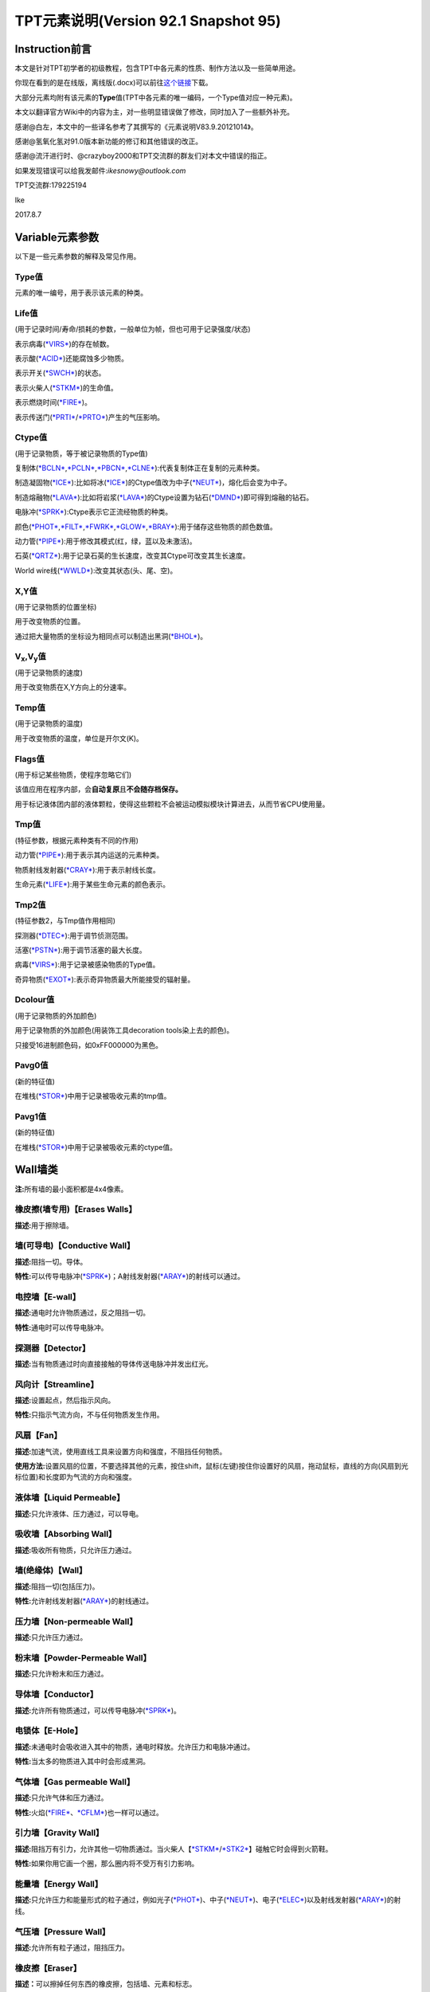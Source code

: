 TPT元素说明(Version 92.1 Snapshot 95)
=====================================

Instruction前言
---------------

本文是针对TPT初学者的初级教程，包含TPT中各元素的性质、制作方法以及一些简单用途。

你现在看到的是在线版，离线版(.docx)可以前往\ `这个链接 <http://pan.baidu.com/s/1jILySZW>`__\ 下载。

大部分元素均附有该元素的\ **Type**\ 值(TPT中各元素的唯一编码，一个Type值对应一种元素)。

本文以翻译官方Wiki中的内容为主，对一些明显错误做了修改，同时加入了一些额外补充。

感谢@白左，本文中的一些译名参考了其撰写的《元素说明V83.9.20121014》。

感谢@氢氧化氢对91.0版本新功能的修订和其他错误的改正。

感谢@流汗进行时、@crazyboy2000和TPT交流群的群友们对本文中错误的指正。

如果发现错误可以给我发邮件:\ *ikesnowy@outlook.com*

TPT交流群:179225194

Ike

2017.8.7

Variable元素参数
----------------

以下是一些元素参数的解释及常见作用。

Type值
~~~~~~

元素的唯一编号，用于表示该元素的种类。

Life值
~~~~~~

(用于记录时间/寿命/损耗的参数，一般单位为帧，但也可用于记录强度/状态)

表示病毒(\ `*VIRS* <#virs-virustype-174-vrss-type-175-vrsg-type-176>`__)的存在帧数。

表示酸(\ `*ACID* <#acid-acid-type-021>`__)还能腐蚀多少物质。

表示开关(\ `*SWCH* <#swch-switch-type-056>`__)的状态。

表示火柴人(\ `*STKM* <#stkm-stickman-type-055-spwn-type-118>`__)的生命值。

表示燃烧时间(\ `*FIRE* <#fire-fire-type-004>`__)。

表示传送门(\ `*PRTI* <#prti-portal-in-type-109>`__/`*PRTO* <#prto-portal-out-type-110>`__)产生的气压影响。

Ctype值
~~~~~~~

(用于记录物质，等于被记录物质的Type值)

复制体(\ `*BCLN* <#bcln-breakable-clone-type-093>`__,\ `*PCLN* <#pcln-powered-clone-type-074>`__,\ `*PBCN* <#pbcn-breakable-powered-clone-type-153>`__,\ `*CLNE* <#clne-clone-type-009>`__):代表复制体正在复制的元素种类。

制造凝固物(\ `*ICE* <#ice-ice-type-013>`__):比如将冰(\ `*ICE* <#ice-ice-type-013>`__)的Ctype值改为中子(\ `*NEUT* <#neut-neutrons-type-018>`__)，熔化后会变为中子。

制造熔融物(\ `*LAVA* <#lava-lava-type-006>`__):比如将岩浆(\ `*LAVA* <#lava-lava-type-006>`__)的Ctype设置为钻石(\ `*DMND* <#dmnd-diamond-type-028>`__)即可得到熔融的钻石。

电脉冲(\ `*SPRK* <#sprk-spark-type-015>`__):Ctype表示它正流经物质的种类。

颜色(\ `*PHOT* <#phot-photons-type-031>`__,\ `*FILT* <#filt-filter-type-125>`__,\ `*FWRK* <#fwrk-original-fireworks-type-098>`__,\ `*GLOW* <#glow-glow-type-066>`__,\ `*BRAY* <#a-aray-a-type-ray-emitter-type-126-b-bray-type-127>`__):用于储存这些物质的颜色数值。

动力管(\ `*PIPE* <#pipe-pipe-type-099>`__):用于修改其模式(红，绿，蓝以及未激活)。

石英(\ `*QRTZ* <#qrtz-quartz-type-132>`__):用于记录石英的生长速度，改变其Ctype可改变其生长速度。

World
wire线(\ `*WWLD* <#wire-world-wwld-wireworld-wire-type-156>`__):改变其状态(头、尾、空)。

X,Y值
~~~~~

(用于记录物质的位置坐标)

用于改变物质的位置。

通过把大量物质的坐标设为相同点可以制造出黑洞(\ `*BHOL* <#bhol-black-hole-type-150>`__)。

V\ :sub:`x`,V\ :sub:`y`\ 值
~~~~~~~~~~~~~~~~~~~~~~~~~~~

(用于记录物质的速度)

用于改变物质在X,Y方向上的分速率。

Temp值
~~~~~~

(用于记录物质的温度)

用于改变物质的温度，单位是开尔文(K)。

Flags值
~~~~~~~

(用于标记某些物质，使程序忽略它们)

该值应用在程序内部，会\ **自动复原**\ 且\ **不会随存档保存。**

用于标记液体团内部的液体颗粒，使得这些颗粒不会被运动模拟模块计算进去，从而节省CPU使用量。

Tmp值
~~~~~

(特征参数，根据元素种类有不同的作用)

动力管(\ `*PIPE* <#pipe-pipe-type-099>`__):用于表示其内运送的元素种类。

物质射线发射器(\ `*CRAY* <#cray-c-ray-emitter-particle-ray-emitter-type-167>`__):用于表示射线长度。

生命元素(\ `*LIFE* <#id2>`__):用于某些生命元素的颜色表示。

Tmp2值
~~~~~~

(特征参数2，与Tmp值作用相同)

探测器(\ `*DTEC* <#dtec-detector-type-162>`__):用于调节侦测范围。

活塞(\ `*PSTN* <#pstn-piston-type-168>`__):用于调节活塞的最大长度。

病毒(\ `*VIRS* <#virs-virustype-174-vrss-type-175-vrsg-type-176>`__):用于记录被感染物质的Type值。

奇异物质(\ `*EXOT* <#exot-exotic-matter-type-145>`__):表示奇异物质最大所能接受的辐射量。

Dcolour值
~~~~~~~~~

(用于记录物质的外加颜色)

用于记录物质的外加颜色(用装饰工具decoration tools染上去的颜色)。

只接受16进制颜色码，如0xFF000000为黑色。

Pavg0值
~~~~~~~

(新的特征值)

在堆栈(\ `*STOR* <#stor-store-type-083>`__)中用于记录被吸收元素的tmp值。

Pavg1值
~~~~~~~

(新的特征值)

在堆栈(\ `*STOR* <#stor-store-type-083>`__)中用于记录被吸收元素的ctype值。

Wall墙类
--------

**注:**\ 所有墙的最小面积都是4x4像素。

橡皮擦(墙专用)【Erases Walls】
~~~~~~~~~~~~~~~~~~~~~~~~~~~~~~

**描述:**\ 用于擦除墙。

墙(可导电)【Conductive Wall】
~~~~~~~~~~~~~~~~~~~~~~~~~~~~~

**描述:**\ 阻挡一切。导体。

**特性:**\ 可以传导电脉冲(\ `*SPRK* <#sprk-spark-type-015>`__)；A射线发射器(\ `*ARAY* <#a-aray-a-type-ray-emitter-type-126-b-bray-type-127>`__)的射线可以通过。

电控墙【E-wall】
~~~~~~~~~~~~~~~~

**描述:**\ 通电时允许物质通过，反之阻挡一切。

**特性:**\ 通电时可以传导电脉冲。

探测器【Detector】
~~~~~~~~~~~~~~~~~~

**描述:**\ 当有物质通过时向直接接触的导体传送电脉冲并发出红光。

风向计【Streamline】
~~~~~~~~~~~~~~~~~~~~

**描述:**\ 设置起点，然后指示风向。

**特性:**\ 只指示气流方向，不与任何物质发生作用。

风扇【Fan】
~~~~~~~~~~~

**描述:**\ 加速气流，使用直线工具来设置方向和强度，不阻挡任何物质。

**使用方法:**\ 设置风扇的位置，不要选择其他的元素，按住shift，鼠标(左键)按住你设置好的风扇，拖动鼠标，直线的方向(风扇到光标位置)和长度即为气流的方向和强度。

液体墙【Liquid Permeable】
~~~~~~~~~~~~~~~~~~~~~~~~~~

**描述:**\ 只允许液体、压力通过，可以导电。

吸收墙【Absorbing Wall】
~~~~~~~~~~~~~~~~~~~~~~~~

**描述:**\ 吸收所有物质，只允许压力通过。

墙(绝缘体)【Wall】
~~~~~~~~~~~~~~~~~~

**描述:**\ 阻挡一切(包括压力)。

**特性:**\ 允许射线发射器(\ `*ARAY* <#a-aray-a-type-ray-emitter-type-126-b-bray-type-127>`__)的射线通过。

压力墙【Non-permeable Wall】
~~~~~~~~~~~~~~~~~~~~~~~~~~~~

**描述:**\ 只允许压力通过。

粉末墙【Powder-Permeable Wall】
~~~~~~~~~~~~~~~~~~~~~~~~~~~~~~~

**描述:**\ 只允许粉末和压力通过。

导体墙【Conductor】
~~~~~~~~~~~~~~~~~~~

**描述:**\ 允许所有物质通过，可以传导电脉冲(\ `*SPRK* <#sprk-spark-type-015>`__)。

电锁体【E-Hole】
~~~~~~~~~~~~~~~~

**描述:**\ 未通电时会吸收进入其中的物质，通电时释放。允许压力和电脉冲通过。

**特性:**\ 当太多的物质进入其中时会形成黑洞。

气体墙【Gas permeable Wall】
~~~~~~~~~~~~~~~~~~~~~~~~~~~~

**描述:**\ 只允许气体和压力通过。

**特性:**\ 火焰(\ `*FIRE* <#fire-fire-type-004>`__\ 、\ `*CFLM* <#cflm-sub-zero-flame-type-068>`__)也一样可以通过。

引力墙【Gravity Wall】
~~~~~~~~~~~~~~~~~~~~~~

**描述:**\ 阻挡万有引力，允许其他一切物质通过。当火柴人【\ `*STKM* <#stkm-stickman-type-055-spwn-type-118>`__/`*STK2* <#stk2-second-stickmantype-128-spwn2-type-117>`__\ 】碰触它时会得到火箭鞋。

**特性:**\ 如果你用它画一个圈，那么圈内将不受万有引力影响。

能量墙【Energy Wall】
~~~~~~~~~~~~~~~~~~~~~

**描述:**\ 只允许压力和能量形式的粒子通过，例如光子(\ `*PHOT* <#phot-photons-type-031>`__)、中子(\ `*NEUT* <#neut-neutrons-type-018>`__)、电子(\ `*ELEC* <#elec-electrons-type-136>`__)以及射线发射器(\ `*ARAY* <#a-aray-a-type-ray-emitter-type-126-b-bray-type-127>`__)的射线。

气压墙【Pressure Wall】
~~~~~~~~~~~~~~~~~~~~~~~

**描述:**\ 允许所有粒子通过，阻挡压力。

橡皮擦【Eraser】
~~~~~~~~~~~~~~~~

**描述：**\ 可以擦掉任何东西的橡皮擦，包括墙、元素和标志。

Electronics电子类
-----------------

**操作技巧:**\ CTRL+等号可以移除屏幕上的所有电脉冲。

金属(METL)【Metal】 Type:014
~~~~~~~~~~~~~~~~~~~~~~~~~~~~

**描述:**\ 最基础的导体，可以熔化。

**制取:**\ 铁(\ `*IRON* <#iron-iron-type-076>`__)熔化后倒在煤(\ `*COAL* <#coal-coal-type-059>`__)或者煤粉(\ `*BCOL* <#bcol-broken-coal-type-073>`__)上并冷却可得到金属(METL)。

**熔点:**\ 999.85℃/1273k，变为Molten METL

**特性:**\ 有电脉冲(\ `*SPRK* <#sprk-spark-type-015>`__)通过时会升温并产生少量压力。

**导热率:**\ 251

**初始温度:**\ 22℃/295.15k

电脉冲(SPRK)【Spark】 Type:015
~~~~~~~~~~~~~~~~~~~~~~~~~~~~~~

**描述:**\ 电脉冲，不能单独存在，仅当点选在导体上(除了墙)时才能产生，会加热流经的物质。两段导体之间空隙不超过一个像素时，电脉冲可以跳过空隙继续传播。

**初始温度:**\ 22℃/295.15k

**导热率:**\ 251

P型硅(PSCN)【P-type Silicon】 Type:035
~~~~~~~~~~~~~~~~~~~~~~~~~~~~~~~~~~~~~~

**描述:**\ 可以传导电脉冲给任意导体，可以熔化。P型硅与N型硅(\ `*NSCN* <#n-nscn-n-type-silicon-type-036>`__)紧贴可以形成一个太阳能电池板(PN结)，有光子撞击P型硅的时候会产生电脉冲。另外，P型硅也可以用来激活动力材料及制作二极管。

**熔点:**\ 1413.85℃/1687k，变成Molten PSCN

**导热率:**\ 251

**初始温度:**\ 22℃/295.15k

N型硅(NSCN)【N-type Silicon】 Type:036
~~~~~~~~~~~~~~~~~~~~~~~~~~~~~~~~~~~~~~

**描述:**\ 不能向P型硅(\ *PSCN*)传递电脉冲(即电脉冲只能从\ `*PSCN* <#p-pscn-p-type-silicon-type-035>`__\ 单向传导到NSCN)，可以熔化，可以与\ `*PSCN* <#p-pscn-p-type-silicon-type-035>`__\ 结合形成PN结使用。用于关闭一些可控材料和制作二极管。

**熔点:**\ 1413.85℃/1687k，变成Molten NSCN

**导热率:**\ 251

**初始温度:**\ 22℃/295.15k

绝缘体(INSL)【Insulator】 Type:038
~~~~~~~~~~~~~~~~~~~~~~~~~~~~~~~~~~

**描述:**\ 固体，阻隔热量和电脉冲，一个像素的宽度就能起效，但是易燃(不能碰到明火和熔融物)，谨慎使用。

**导热率:**\ 0

**初始温度:**\ 22℃/295.15k

负温度系数热敏电阻(NTCT)【Negative Temperature Coefficient Thermistor】 Type:043
~~~~~~~~~~~~~~~~~~~~~~~~~~~~~~~~~~~~~~~~~~~~~~~~~~~~~~~~~~~~~~~~~~~~~~~~~~~~~~~~

**描述:**\ 半导体，只有超过100℃时才导电，没有其他热源时会自动冷却(2.5k/帧)到22℃左右，可以用于给其他物质降温。可以熔化。可以通过P型硅/N型硅(\ `*PSCN* <#p-pscn-p-type-silicon-type-035>`__/`*NSCN* <#n-nscn-n-type-silicon-type-036>`__)输入/输出电脉冲，当一个像素的NTCT周围3x3的范围内有通电的金属(\ `*METL* <#metl-metal-type-014>`__)时其温度自动上升至199.85℃。

**熔点:**\ 1413.85℃/1687k，变成Molten NTCT

**导热率:**\ 251

**初始温度:**\ 22℃/295.15k。(利用NTCT实现的“与”门)

正温度系数热敏电阻(PTCT) 【Positive Temperature Coefficient Thermistor】 Type:046
~~~~~~~~~~~~~~~~~~~~~~~~~~~~~~~~~~~~~~~~~~~~~~~~~~~~~~~~~~~~~~~~~~~~~~~~~~~~~~~~~

**描述:**\ 半导体，只有低于100℃时才导电，也能自动冷却(2.5k/帧)到22℃左右，可以熔化。可以通过P型硅/N型硅(\ `*PSCN* <p-pscn-p-type-silicon-type-035>`__/`*NSCN* <#n-nscn-n-type-silicon-type-036>`__)输入/输出电脉冲，当一个像素的PTCT周围3x3的范围内有通电的金属(\ `*METL* <#metl-metal-type-014>`__)时温度自动上升至199.85℃。

**熔点:**\ 1140.85℃/1414k时变成Molten PTCT

**导热率:**\ 251

**初始温度:**\ 22℃/295.15k(利用PTCT实现的“非”门)

电极(ETRD)【Electrode】 Type:050
~~~~~~~~~~~~~~~~~~~~~~~~~~~~~~~~

**描述:**\ 一旦通电，相邻两个电极之间会产生等离子体(\ `*PLSM* <#plsm-plasma-type-049>`__\ ，9000+℃)，每次持续20帧。

**其他:**\ 墙不会干扰等离子体的产生，不过有可能会隔开(视具体的墙而定)；如果两个电极之间有绝缘体(\ `*INSL* <#insl-insulator-type-038>`__)阻隔则不会产生等离子体。

**元素参数:**\ life值为产生等离子体的持续时间(需要同时修改两边的电极)。

**导热率:**\ 251

**初始温度:**\ 22℃/295.15k

电池(BTRY)【Battery】 Type:053
~~~~~~~~~~~~~~~~~~~~~~~~~~~~~~

**描述:**\ 固体，能提供稳定的电脉冲给导电元素，沸腾后变成等离子体(\ `*PLSM* <#plsm-plasma-type-049>`__)。

**沸点:**\ 1999.85℃/2273k

**导热率:**\ 251

**初始温度:**\ 22℃/295.15k

开关(SWCH)【Switch】 Type:056
~~~~~~~~~~~~~~~~~~~~~~~~~~~~~

**描述:**\ 仅当开关打开时导电。P型硅(\ `*PSCN* <#p-pscn-p-type-silicon-type-035>`__)输入电脉冲可以打开开关(变亮)，N型硅(\ `*NSCN* <#n-nscn-n-type-silicon-type-036>`__)输入电脉冲可以关闭开关(变暗)。

**导热率:**\ 251

**初始温度:**\ 22℃/295.15k

绝缘线(INWR)【Insulated Wire】 Type:062
~~~~~~~~~~~~~~~~~~~~~~~~~~~~~~~~~~~~~~~

**描述:**\ 只能在P型硅(\ *PSCN*)与N型硅(\ `*NSCN* <#n-nscn-n-type-silicon-type-036>`__)之间传递电脉冲(\ **双向**)，可以熔化。

**熔点:**\ 1413.85℃/1687k，变成Molten INWR

**导热率:**\ 251

**初始温度:**\ 22℃/295.15k

特斯拉线圈(TESC)【Tesla Coil】 Type:088
~~~~~~~~~~~~~~~~~~~~~~~~~~~~~~~~~~~~~~~

**描述:**\ 通电可以产生闪电(\ `*LIGH* <#ligh-lightning-type-087>`__\ ，高温，可以穿透一切，产生较大的压力并使一些导电材料产生电脉冲)。将它做成线圈状(默认状态下，先左键点击空白处，再缩小光标，右键，再缩小光标，左键……)效果更佳。

**元素参数:**\ Tmp值用于设定闪电的长度

**导热率:**\ 251

**初始温度:**\ 22℃/295.15k

超导线(INST)【Instant Conductor (Instantly Conducts)】 Type:106
~~~~~~~~~~~~~~~~~~~~~~~~~~~~~~~~~~~~~~~~~~~~~~~~~~~~~~~~~~~~~~~

**描述:**\ 导电速度和导电墙相同，只能通过P型硅(\ `*PSCN* <#p-pscn-p-type-silicon-type-035>`__)输入电脉冲，N型硅(\ `*NSCN* <#n-nscn-n-type-silicon-type-036>`__)输出电脉冲。

不会被高压破坏，也不能熔融。

**导热率:**\ 251

**初始温度:**\ 22℃/295.15k

Wi-Fi(WIFI)【WiFi】 Type:124
~~~~~~~~~~~~~~~~~~~~~~~~~~~~

**描述:**\ 能无线转移电脉冲，可使用大多数导电物质输入电脉冲(除了N型硅)，只能由N型硅(\ `*NSCN* <#n-nscn-n-type-silicon-type-036>`__)、绝缘线(\ `*INWR* <#inwr-insulated-wire-type-062>`__)或P型硅(\ `*PSCN* <#p-pscn-p-type-silicon-type-035>`__)输出电脉冲。不导热。在高压下会损坏。89.0版本后传导电脉冲时会延迟一帧。

**频道:**

Wi-Fi有99个频道，频道之间互不干扰，Wi-Fi只会向相同频道的Wi-Fi传输电脉冲。相邻频道之间相隔100℃(会变颜色)。在调试模式(Debug，热键“D”)下，相同频道的WIFI之间会出现连接线。

可以使用升温笔/降温笔(\ `*HEAT* <#heat-heat>`__/`*COOL* <#cool-cool>`__)来调整Wi-Fi的频道。

**压力极限:**\ 15pressure，会碎裂成金属粉(\ `*BRMT* <#brmt-broken-metal-type-030>`__)

**导热率:**\ 0

**初始温度:**\ 22℃/295.15k

A射线发射器(ARAY)【A-type Ray Emitter】 Type:126 B射线(BRAY) Type:127
~~~~~~~~~~~~~~~~~~~~~~~~~~~~~~~~~~~~~~~~~~~~~~~~~~~~~~~~~~~~~~~~~~~~~

**描述:**\ 能射出B射线(BRAY)，可以从任意导电物质中接受电脉冲，之后会沿着电脉冲的方向发射射线，多个射线相撞会产生固体B射线(会慢慢消失)
。

其他模式:

由P型硅(\ `*PSCN* <#p-pscn-p-type-silicon-type-035>`__)输入电脉冲时会产生另一种不能导电的射线，会清除其他的BRAY，并很快消失。

由超导线(\ `*INST* <#inst-instant-conductor-instantly-conducts-type-106>`__)输入电脉冲时产生的射线具有穿透性，可以穿透多个导电材料。

**其他:**\ 在69版本之后，ARAY不再导热，其产生的B射线(BRAY)温度将会是ARAY的温度。这一特性被用来制作恒温器。

**染色:**\ 射线(BRAY)经过滤镜(\ `*FILT* <#filt-filter-type-125>`__)时会被染色，染色方式取决于滤镜的设定方式。

**导热率:**\ 0

**初始温度:**\ 22℃/295.15k

电磁脉冲武器(EMP)【Electromagnetic Pulse】 Type:134
~~~~~~~~~~~~~~~~~~~~~~~~~~~~~~~~~~~~~~~~~~~~~~~~~~~

**描述:**\ EMP会随机摧毁所有正在工作(通电)的电子产品。有几率使受到EMP影响的Wi-Fi(\ `*WIFI* <#wi-fi-wifi-wifi-type-124>`__)的频道改变。同样的，延时计(\ `*DLAY* <#dlay-delay-type-079>`__)的延时时间也可能被随机改变。A射线发射器(\ `*ARAY* <#a-aray-a-type-ray-emitter-type-126-b-bray-type-127>`__)、开关(\ `*SWCH* <#swch-switch-type-056>`__)、金属(\ `*METL* <#metl-metal-type-014>`__)、脆金属(\ `*BMTL* <#bmtl-breakable-metal-type-029>`__)、Wi-Fi(\ `*WIFI* <#wi-fi-wifi-wifi-type-124>`__)等可能会发热或损坏。

(注:EMP是全屏幕有效的)

**元素参数:**\ 恢复时间(life)默认为220帧。

**导热率:**\ 121

**初始温度:**\ 22℃/295.15k

Wire World线(WWLD)【WireWorld Wire】 Type:156
~~~~~~~~~~~~~~~~~~~~~~~~~~~~~~~~~~~~~~~~~~~~~

**描述:**\ 来自wire
world，细胞自动机的一种，可以将电脉冲从P型硅(\ `*PSCN* <#p-pscn-p-type-silicon-type-035>`__)传导至N型硅(\ `*NSCN* <#n-nscn-n-type-silicon-type-036>`__)。难以摧毁(除了炸弹\ `*BOMB* <#bomb-bomb-type-129-embr-ember-type-147>`__)。使用方法可以参考TPT吧中的帖子及维基百科中的有关内容。

**导热率:**\ 250

**初始温度:**\ 22℃/295.15k(四循环时钟 4-Cycle Clock)

物质射线发射器(CRAY)【C-Ray Emitter(Particle Ray Emitter)】 Type:167
~~~~~~~~~~~~~~~~~~~~~~~~~~~~~~~~~~~~~~~~~~~~~~~~~~~~~~~~~~~~~~~~~~~~

**描述:**\ 又称C射线发射器，会沿着电脉冲的方向发射它第一个接触到的物质(设定方式类似于复制体\ `*CLNE* <#clne-clone-type-009>`__)，通过修改Ctype值可以改变发射的粒子种类，修改Tmp(0~255)值可以修改粒子束长度。91.0beta版本后，物质射线发射器的Tmp2值有和复印机(\ `*DRAY* <#dray-duplicator-ray-emitter-90-0beta-type-178>`__)类似的作用，可设定生成的粒子与自身之间的空隙。

**两种模式:**

如果使用P型硅(\ `*PSCN* <#p-pscn-p-type-silicon-type-035>`__)输入电脉冲，它将会删除沿途阻挡的物质(除了钻石\ `*DMND* <#dmnd-diamond-type-028>`__)。

使用超导线(\ `*INST* <#inst-instant-conductor-instantly-conducts-type-106>`__)输入电脉冲，在发射射线时会跳过任何阻挡的物质，直到到达TMP值上限。

(86.1版本前是无视Tmp上限的)

**射线染色:**\ 在射线的路径上放置一块滤镜(\ `*FILT* <#filt-filter-type-125>`__)，射线经过滤镜时会染上滤镜的颜色。

**导热率:**\ 0

**初始温度:**\ 22℃/295.15k

钨(TUNG)(87.2版本后出现)【Tungsten】 Type:171
~~~~~~~~~~~~~~~~~~~~~~~~~~~~~~~~~~~~~~~~~~~~~

**描述:**\ 脆性金属，具有很高的熔点，但不耐压，通电后温度会不断上升至3324℃，同时白热化，可以用于加热或者制作灯泡。

**制取:**\ 把金属粉(\ `*BRMT* <#brmt-broken-metal-type-030>`__)加热至1000℃会变成钨(\ *TUNG*)(旧版本是熔化)。

**压力极限:**\ 当压强变化>1pressure时碎裂成金属粉(\ `*BRMT* <#brmt-broken-metal-type-030>`__)。

**熔点:**\ 3421.85℃/3695k

**导热率:**\ 251

**初始温度:**\ 22℃/295.15k

复印机(DRAY)【Duplicator Ray Emitter】(90.0beta版本后出现) Type:178
~~~~~~~~~~~~~~~~~~~~~~~~~~~~~~~~~~~~~~~~~~~~~~~~~~~~~~~~~~~~~~~~~~~

**描述:**\ 又称D射线发射器，可使用P型硅(\ `*PSCN* <#p-pscn-p-type-silicon-type-035>`__)激活，会将沿电流方向对前方的所有粒子(不论种类是否相同)都复制一份，如果中途有阻碍则会直接删除挡路的粒子并继续复制。

**元素参数:**

Tmp:设定复制序列的最小长度，如果这个值小于复印机面前的粒子长度，则复制不会发生。

Tmp2:设定新物质与旧物质之间的空隙，复制产生的新物质序列将会与原来的物质隔开一定距离。

**导热率:**\ 0

**初始温度:**\ 22℃/295.15k(复制一次, 复制序列为 空白 + ICE + WOOD + ICE,
tmp = 4, tmp2 = 1)

Powered Material可控材料(49.0版本后出现)
----------------------------------------

**操作技巧:**\ 大部分可控材料都是用P型硅(\ `*PSCN* <#p-pscn-p-type-silicon-type-035>`__)激活/输入，N型硅(\ `*NSCN* <#n-nscn-n-type-silicon-type-036>`__)关闭/输出。

**元素参数:**\ 大部分可控材料都是life≥10=激活；life＜10=关闭。

液晶(LCRY)【Liquid Crystal】 Type:054
~~~~~~~~~~~~~~~~~~~~~~~~~~~~~~~~~~~~~

**描述:**\ 液晶，激活时改变颜色。激活时允许光子(\ `*PHOT* <#phot-photons-type-031>`__)缓慢通过，极高温度(999.85℃/1273k)下会变成碎玻璃(\ `*BGLA* <#bgla-broken-glass-type-047>`__)。激活后，部分通过它的质子(\ `*PROT* <#prot-protons-type-173>`__)会被转变为光子(\ `*PHOT* <#phot-photons-type-031>`__)。

**导热率:**\ 251

**初始温度:**\ 22.00℃/295.15k

可控复制体(PCLN)【Powered Clone】 Type:074
~~~~~~~~~~~~~~~~~~~~~~~~~~~~~~~~~~~~~~~~~~

**描述:**\ 激活时变得和复制体(\ `*CLNE* <#clne-clone-type-009>`__)一样，可以复制与之接触的物质。也可以通过修改Ctype值来改变复制的物质种类。

**导热率:**\ 251

**初始温度:**\ 22.00℃/295.15k

热开关(HSWC)【Heat Switch】 Type:075
~~~~~~~~~~~~~~~~~~~~~~~~~~~~~~~~~~~~

**描述:**\ 当激活时才可以导热，不可摧毁。

**导热率:**\ 激活后=251

**初始温度:**\ 22.00℃/295.15k(上方是岩浆LAVA, 下方是水WATR)

延时计(DLAY)【Delay】 Type:079
~~~~~~~~~~~~~~~~~~~~~~~~~~~~~~

**描述:**\ 当电脉冲通过延时计时会延迟X帧，X等于延时计的温度，不导热，可以使用升温笔(\ `*HEAT* <#heat-heat>`__)和降温笔(\ `*COOL* <#cool-cool>`__)来改变温度，最低为1℃。

过程描述:

电脉冲输入

life值变为当前温度，颜色变亮

每过一帧，life – 1，直到life = 0，颜色变暗

电脉冲输出

**导热率:**\ 0

**初始温度:**\ 4.00℃/277.15k(第1~4帧)

堆栈(STOR)【Store】 Type:083
~~~~~~~~~~~~~~~~~~~~~~~~~~~~

**描述:**\ 固体，吸收一个像素的与之接触的物质，修改它的Ctype值可以使它吸收特定的物质，用P型硅(\ `*PSCN* <#p-pscn-p-type-silicon-type-035>`__)或A射线发射器(\ `*ARAY* <#a-aray-a-type-ray-emitter-type-126-b-bray-type-127>`__)的射线激活后释放，也可以传递给动力管(\ `*PIPE* <#pipe-pipe-type-099>`__)。

91.0beta后，堆栈也可以将物质传递给传送门入口(\ `*PRTI* <#prti-portal-in-type-109>`__)。

**元素参数:**

Tmp值 = 被吸收元素的type值

Temp值 = 被吸收元素的temp值

Tmp2值 = 被吸收元素的life值

Pavg[0]值 = 被吸收元素的tmp值

Pavg[1]值 = 被吸收元素的ctype值

**导热率:**\ 0

**初始温度:**\ 22.00℃/295.15k

可控虚空(PVOD)【Powered Void】 Type:084
~~~~~~~~~~~~~~~~~~~~~~~~~~~~~~~~~~~~~~~

**描述:**\ 固体，一旦激活就如同虚空(\ `*VOID* <#void-void-type-022>`__)一样，吸收一切物质。Tmp值为0时会只吸收Ctype值代表的物质，Tmp值为1时则不吸收Ctype代表的物质。

**导热率:**\ 251

**初始温度:**\ 22.00℃/295.15k(ctype值为尘埃DUST, tmp =
0)(ctype值为尘埃DUST, tmp = 1)

压力泵(PUMP)【Pressure Pump】 Type:097
~~~~~~~~~~~~~~~~~~~~~~~~~~~~~~~~~~~~~~

**描述:**\ 不导热，激活时改变使周围压力值变为自身温度值，自身温度可用[升温/降温笔(\ `*HEAT* <#heat-heat>`__/`*COOL* <#cool-cool>`__)控制。

**导热率:**\ 0

**初始温度:**\ 0.00℃/273.15k

**温度范围:**-256~256℃

可控可破坏复制体(PBCN)【Breakable Powered Clone】 Type:153
~~~~~~~~~~~~~~~~~~~~~~~~~~~~~~~~~~~~~~~~~~~~~~~~~~~~~~~~~~

**描述:**\ 激活时和可破坏复制体(\ `*BCLN* <#bcln-breakable-clone-type-093>`__)相同，复制与之相接触的物质，但可以被破坏。

**压力极限:**\ 5pressure

**导热率:**\ 251

**初始温度:**\ 22.00℃/295.15k

引力泵(GPMP)【Gravity Pump】 Type:154
~~~~~~~~~~~~~~~~~~~~~~~~~~~~~~~~~~~~~

**描述:**\ 不导热，使用需开启牛顿万有引力(热键“N”)，激活时改变其万有引力为自身温度值，可以使用升温/降温笔(\ `*HEAT* <#heat-heat>`__/`*COOL* <#cool-cool>`__)来改变自身温度。温度升高会使自身引力增加，吸引其他粒子，反之亦然。从91.0Snapshot21开始，光子(\ `*PHOT* <#phot-photons-type-031>`__)通过未通电的引力泵(\ `*GPMP* <#gpmp-gravity-pump-type-154>`__)会转变成引力子(\ `*GRVT* <#grvt-90-0beta-graviton-type-177>`__)，生成引力子的tmp值取决于引力泵的温度值。

**导热率:**\ 0

**初始温度:**\ 0.00℃/273.15k

**温度范围:**-256~256℃(温度为24.65℃的引力泵GPMP)

可控动力管(PPIP)【Powered Pipe】 Type:161
~~~~~~~~~~~~~~~~~~~~~~~~~~~~~~~~~~~~~~~~~

**描述:**\ 动力管(\ `*PIPE* <#pipe-pipe-type-099>`__)的可控形式，利用P型硅(\ `*PSCN* <#p-pscn-p-type-silicon-type-035>`__)激活时其中的物质将会运输，用N型硅(\ `*NSCN* <#n-nscn-n-type-silicon-type-036>`__)则会停止其中物质的运输，用超导线(\ `*INST* <#inst-instant-conductor-instantly-conducts-type-106>`__)会使物质向反方向运输。当激活时，周围包裹的砖块(\ `*BRCK* <#brck-brick-type-067>`__)会发出蓝光。其他使用方法请参考动力管(\ `*PIPE* <#pipe-pipe-type-099>`__)。

**导热率:**\ 0

**初始温度:**\ 0.00℃/273.15k

Sensors传感器(84.0版本后出现)
-----------------------------

虚无(INVS)【Invisible】 Type:115
~~~~~~~~~~~~~~~~~~~~~~~~~~~~~~~~

**描述:**\ 88.
1Beta版中移动到传感器一栏。当施加压力时隐形，使物质通过。在不施加压力时，光子(\ `*PHOT* <#phot-photons-type-031>`__)可以通过它并变成中子(\ `*NEUT* <#neut-neutrons-type-018>`__)，在4pressure左右时隐形。

**元素参数:** tmp值不为零时代表其压力阈值。隐形时tmp2=1，否则tmp2=0。

**导热率:**\ 164

**初始温度:**\ 22.00℃/295.15k

探测器(DTEC)【Detector】 Type:162
~~~~~~~~~~~~~~~~~~~~~~~~~~~~~~~~~

**描述:**\ 83.0版本后出现，和使用复制体(\ `*CLNE* <#clne-clone-type-009>`__)的方法差不多，放置好探测器后，将需要探测的物质与之直接接触就能设置它的探测目标，之后每当有相同的物质与之接触时它都会产生一个电脉冲，可以由金属或导电体输出(导电墙不行)。是探测墙的缩小化替代品。

**元素参数:**\ Tmp2=侦测范围，最大25像素

**导热率:**\ 0

**初始温度:**\ 22.00℃/295.15k(Ctype = SMKE)

温度传感器(TSNS)【Temperature Sensor】 Type:164
~~~~~~~~~~~~~~~~~~~~~~~~~~~~~~~~~~~~~~~~~~~~~~~

**描述:**\ 不导热，可以用升温/降温笔(\ `*HEAT* <#heat-heat>`__/`*COOL* <#cool-cool>`__)来改变自身温度，当周围(2x2)有温度比它高的物质时，温度传感器会发出电脉冲给周围的导电体(水\ `*WATR* <#watr-water-type-002>`__\ 、盐水\ `*SLTW* <#sltw-salt-water-type-027>`__\ 、热敏电阻\ `*NTCT* <#ntct-negative-temperature-coefficient-thermistor-type-043>`__\ &\ `*PTCT* <#ptct-positive-temperature-coefficient-thermistor-type-046>`__\ 、绝缘线\ `*INWR* <#inwr-insulated-wire-type-062>`__)。

**导热率:**\ 0

**初始温度:**\ 22.00℃/295.15k

压力传感器(PSNS)【Pressure Sensor】 Type:172
~~~~~~~~~~~~~~~~~~~~~~~~~~~~~~~~~~~~~~~~~~~~

**描述:**\ 不导热，可以用升温/降温笔(\ `*HEAT* <#heat-heat>`__/`*COOL* <#cool-cool>`__)来改变自身温度，当压力大于其温度值时，压力传感器会发出电脉冲给周围的导电体(水\ `*WATR* <#watr-water-type-002>`__\ 、盐水\ `*SLTW* <#sltw-salt-water-type-027>`__\ 、热敏电阻\ `*NTCT* <#ntct-negative-temperature-coefficient-thermistor-type-043>`__\ &\ `*PTCT* <#ptct-positive-temperature-coefficient-thermistor-type-046>`__\ 、绝缘线\ `*INWR* <#inwr-insulated-wire-type-062>`__)。

**导热率:**\ 0

**初始温度:**\ 4.00℃/277.15k

衰减传感器(LSNS)【Life Sensor】 Type:185
~~~~~~~~~~~~~~~~~~~~~~~~~~~~~~~~~~~~~~~~

**描述:**\ 不导热，可以用升温/降温笔(\ `*HEAT* <#heat-heat>`__/`*COOL* <#cool-cool>`__)来改变自身温度，当周围(2x2)有life值大于其温度值的粒子时，衰减传感器会发出电脉冲给周围的导电体(水\ `*WATR* <#watr-water-type-002>`__\ 、盐水\ `*SLTW* <#sltw-salt-water-type-027>`__\ 、热敏电阻\ `*NTCT* <#ntct-negative-temperature-coefficient-thermistor-type-043>`__\ &\ `*PTCT* <#ptct-positive-temperature-coefficient-thermistor-type-046>`__\ 、绝缘线\ `*INWR* <#inwr-insulated-wire-type-062>`__)。Snapshot75
之后加入。

**导热率:**\ 0

**初始温度:**\ 4.00℃/277.15k

Force动力材料(74.0版本后出现)
-----------------------------

动力管(PIPE)【Pipe】 Type:099
~~~~~~~~~~~~~~~~~~~~~~~~~~~~~

**描述:**\ 可以用于向一个方向运输物质，自带动力，放置完毕后会在周围自动出现一圈砖块(\ `*BRCK* <#brck-brick-type-067>`__)。不过在其中的东西可能会改一下名字(如:Molten
`*PSCN* <#p-pscn-p-type-silicon-type-035>`__\ 会变成岩浆\ `*LAVA* <#lava-lava-type-006>`__)。

**使用方法:**\ 放置好动力管之后，在确定为\ **出口**\ 的地方擦去一部分砖块(\ `*BRCK* <#brck-brick-type-067>`__)，之后动力管会自动开始形成，等到完全形成之后将另一头的砖块(\ `*BRCK* <#brck-brick-type-067>`__)擦去即可使用。可以用于运输或制造一个单向门。

**压力极限:**\ 10pressure，变为金属粉(\ `*BRMT* <#brmt-broken-metal-type-030>`__)。

**导热率:**\ 0

**初始温度:**\ 0.00℃/273.15k(利用动力管制作的单向门)

加速器(ACEL)【Accelerator】 Type:137
~~~~~~~~~~~~~~~~~~~~~~~~~~~~~~~~~~~~

**描述:**\ 可以加速物质(除了固体)，有效范围1个像素，默认状态下能加速粒子10%的速度，通过修改Life值可以改变加速程度。

**元素参数:**\ Life值非零时，加速程度从0.01%-10%范围内改变，负值时为减速，Life=0时默认加速10%

**导热率:**\ 251

**初始温度:**\ 22.00℃/295.15k

减速器(DCEL)【Decelerator】 Type:138
~~~~~~~~~~~~~~~~~~~~~~~~~~~~~~~~~~~~

**描述:**\ 和加速器(\ `*ACEL* <#acel-accelerator-type-137>`__)相反，但是只能减速能量粒子(光子\ `*PHOT* <#phot-photons-type-031>`__\ 、中子\ `*NEUT* <#neut-neutrons-type-018>`__\ 、电子\ `*ELEC* <#elec-electrons-type-136>`__\ 等)

**导热率:**\ 251

**初始温度:**\ 22.00℃/295.15k

力射线发射器(FRAY)【Force Ray Emitter】 Type:159
~~~~~~~~~~~~~~~~~~~~~~~~~~~~~~~~~~~~~~~~~~~~~~~~

**描述:**\ 又称F射线发射器。通电后，会沿着电流方向寻找物质并施加力(这与射线发射器\ `*ARAY* <#a-aray-a-type-ray-emitter-type-126-b-bray-type-127>`__\ 的方向判定规则一样)，当物质温度大于动力射线发射器的温度时，物质将会被动力射线发射器给吸引，反之，则物质会被动力射线发射器推开。不导热，可以使用升温/降温笔(\ `*HEAT* <#heat-heat>`__/`*COOL* <#cool-cool>`__)来改变自身温度。修改tmp值可以改变其作用范围，tmp值为零时作用范围为默认的10个像素。

**导热率:**\ 0

**初始温度:**\ 22.00℃/295.15k

反射极(RPEL)【Repeller】 Type:160
~~~~~~~~~~~~~~~~~~~~~~~~~~~~~~~~~

**描述:**\ 不需通电，和动力射线发射器(\ `*FRAY* <#fray-force-ray-emitter-type-159>`__)一样，根据温度来吸引或推开物质，有效范围为20像素。

**速度计算公式:**\ temp (℃)/10=vX=vY

**元素参数:**\ 从Snapshot54开始，Ctype值记录被反射的物质种类

**导热率:**\ 0

**初始温度:**\ 22.00℃/295.15k

压力炸弹(DMG)【Damage】 Type:163
~~~~~~~~~~~~~~~~~~~~~~~~~~~~~~~~

**描述:**\ 对碰到它的物质表面产生一个破坏性的压力(除了钻石\ `*DMND* <#dmnd-diamond-type-028>`__)。

**导热率:**\ 29

**初始温度:**\ 22.00℃/295.15k

活塞(PSTN)【Piston】 Type:168
~~~~~~~~~~~~~~~~~~~~~~~~~~~~~

**描述:**\ 活塞，至少需要2像素才能起作用，当用P型硅(\ `*PSCN* <#p-pscn-p-type-silicon-type-035>`__)激活时，活塞会变长，碰到物质后它不会停止而是继续推动物质以上升，使用N型硅(\ `*NSCN* <#n-nscn-n-type-silicon-type-036>`__)激活可以使它缩短。通过使用支架(\ `*FRME* <#frme-frame-type-169>`__)可以一次性推动更多物质。设置活塞的Tmp值可以改变活塞能推动的物质数量，Tmp2值可以设置活塞的最大长度。

91.0beta后，活塞的初始温度设为10.00°C/283.15k，其温度可以设定活塞每次伸长的长度，每10°C增加一格，例如设为300°C则每次激活都会伸长30格。

**导热率:**\ 0

**初始温度:**\ 22.00℃/295.15k

支架(FRME)【Frame】 Type:169
~~~~~~~~~~~~~~~~~~~~~~~~~~~~

**描述:**\ 用于增加活塞一次性推动物质的数量，至少需要1像素厚度，最多能向一个方向延长15像素，用活塞(\ `*PSTN* <#pstn-piston-type-168>`__)推动其中一个像素就可以推动和收回整个支架(以及支架上方的物质)。如果某一个像素的支架被挡住(比如墙)，那么整个支架都不会移动。

**注意事项:**\ 只有位于活塞上方第一层的支架能起作用，第二层之后的支架是不起支撑作用的(也就是说你不能建造一个树杈状的支架并整体移动它)。同时，如果你使用了两个以上的活塞来推动支架，那么在收回时它们会互相挡住。

**Tmp:**\ 令Tmp=1可以使支架变为“非粘性”，也就是说此时支架被推出后就不能被收回。

**导热率:**\ 0

**初始温度:**\ 22.00℃/295.15k

Explosives爆炸物
----------------

火焰(FIRE)【Fire】 Type:004
~~~~~~~~~~~~~~~~~~~~~~~~~~~

**描述:**\ 明火，用于点燃或加热，火焰本身温度升高至一定程度(2499.85℃/2773k左右)会变成等离子体(\ `*PLSM* <#plsm-plasma-type-049>`__)。当火焰温度低于351.85℃/625k时会产生烟(\ `*SMKE* <#smke-smoke-type-057>`__)。

**存在时间(life):**\ 100-200之间随机

**元素参数:**\ TMP=3时燃烧产生蒸馏水(\ `*DSTW* <#dstw-distilled-water-type-025>`__)

**导热率:**\ 88

**初始温度:**\ 422.00℃/295.15k

黑火药(GUN)【Gunpowder】 Type:007
~~~~~~~~~~~~~~~~~~~~~~~~~~~~~~~~~

**爆炸点:**\ 399.85℃/673k

**描述:**\ 以粉末形式爆炸，温度到达爆炸点时爆炸,也可以被明火或电脉冲引爆。

**导热率:**\ 97

**初始温度:**\ 22.00℃/295.15k

硝化甘油(NITR)【Nitroglycerin】 Type:008
~~~~~~~~~~~~~~~~~~~~~~~~~~~~~~~~~~~~~~~~

**燃点:**\ 399.85℃/673k

**描述:**\ 炸药，压力下(3Pressure左右)、电脉冲、明火都可以引起爆炸。爆炸点与压力有关，压力越小爆炸点越低。暴露在中子下产生石油气(\ `*GAS* <#gas-gas-type-010>`__)和柴油(\ `*DESL* <#desl-diesel-type-058>`__)。可以与粘土砂(\ `*CLST* <#clst-clay-dust-type-155>`__)混合形成三硝基甲苯(\ `*TNT* <#tnt-trinitrotoluene-type-139>`__)。

**导热率:**\ 50

**初始温度:**\ 22.00℃/295.15k

C-4塑胶炸药(C-4)【C-4】 Type:011
~~~~~~~~~~~~~~~~~~~~~~~~~~~~~~~~

**爆炸点:**\ 399.85℃/673k

**描述:**\ 压力敏感型炸药，暴露在高压(3Pressure左右)下、电脉冲或者达到爆炸点都可以引发爆炸。暴露在中子(\ `*NEUT* <#neut-neutrons-type-018>`__)下会变成粘土(\ `*GOO* <#goo-goo-type-012>`__)。

**导热率:**\ 88

**初始温度:**\ 22.00℃/295.15k

固态铷(RBDM)【Rubidium】 Type:041
~~~~~~~~~~~~~~~~~~~~~~~~~~~~~~~~~

**熔点:**\ 38.85℃/312k

**描述:**\ 低熔点，遇水爆炸，可与水(\ `*WATR* <#watr-water-type-002>`__)、蒸馏水(\ `*DSTW* <#dstw-distilled-water-type-025>`__)、盐水(\ `*SLTW* <#sltw-salt-water-type-027>`__)、苏打水(\ `*BUBW* <#bubw-bubbled-water-carbonated-water-type-082>`__)、酸(\ `*ACID* <#acid-acid-type-021>`__)、火焰(\ `*FIRE* <#fire-fire-type-004>`__)反应，可以导电而不爆炸。

**导热率:**\ 240

**初始温度:**\ 22.00℃/295.15k

液态铷(LRBD)【Liquid Rubidium】 Type:042
~~~~~~~~~~~~~~~~~~~~~~~~~~~~~~~~~~~~~~~~

**凝固点:**\ 37.85℃/311k

**描述:**\ 液态铷，压力越大，爆炸点越低，其他性质和固态铷一样

**爆炸点:**\ 0pressure时，687.85℃/961k

**导热率:**\ 170

**初始温度:**\ 67.00℃/340.15k

电光火球/球状闪电(THDR)【Thunder】 Type:048
~~~~~~~~~~~~~~~~~~~~~~~~~~~~~~~~~~~~~~~~~~~

**描述:**\ 很热的类液体物质，高温(9000.00℃)带电，与物质接触时产生巨大压力(256pressure)。球状闪电的运动不受压力影响。

**导热率:**\ 1

**初始温度:**\ 9000℃/9273.15k

铝热剂(THRM)【Thermite】 Type:065
~~~~~~~~~~~~~~~~~~~~~~~~~~~~~~~~~

**描述:**\ 只能与火焰(\ `*FIRE* <#fire-fire-type-004>`__)、等离子体(\ `*PLSM* <#plsm-plasma-type-049>`__)、岩浆(\ `*LAVA* <#lava-lava-type-006>`__)、生命(\ `*LIFE* <#id2>`__)反应，产生巨大的热量(点燃时产生3000℃高温)。最后生成的Molten
Thermite冷却后产生脆金属(\ `*BMTL* <#bmtl-breakable-metal-type-029>`__)。

**制取方法:**\ 将金属粉(\ `*BRMT* <#brmt-broken-metal-type-030>`__)与电渣(\ `*BREL* <#brel-broken-electronics-type-135>`__)共热至250℃/523.15k以上能制得铝热剂(THRM)。

**导热率:**\ 211

**初始温度:**\ 22.00℃/295.15k

冷焰(CFLM)【Sub-zero Flame】 Type:068
~~~~~~~~~~~~~~~~~~~~~~~~~~~~~~~~~~~~~

**描述:**\ 绝对零度(-273.15℃)的火焰，可以引爆C-5低温炸药(\ `*C-5* <#c-5-c-5-c-5-type-130>`__)。

**导热率:**\ 88

**初始温度:**-273.15℃/0k

烟花(FIRW)【Fireworks】 Type:069
~~~~~~~~~~~~~~~~~~~~~~~~~~~~~~~~

**描述:**\ 用明火点燃后，烟花会升高并爆炸，产生高温(6000℃-9000℃)。

**元素参数:**\ tmp=2时引爆

**导热率:**\ 70

**初始温度:**\ 22.00℃/295.15k

导火线(FUSE)【Fuse】 Type:070
~~~~~~~~~~~~~~~~~~~~~~~~~~~~~

**描述:**\ 高温下或通电能缓慢燃烧，燃烧温度4000-6000℃左右，在2.71pressure下碎裂成导火索粉尘(\ `*FSEP* <#fsep-fuse-powder-type-071>`__)

**元素参数:**\ Tmp小于40时碎裂

**燃点:**\ 700℃/973.15k

**导热率:**\ 200

**初始温度:**\ 22.00℃/295.15k

导火线粉尘(FSEP)【Fuse powder】 Type:071
~~~~~~~~~~~~~~~~~~~~~~~~~~~~~~~~~~~~~~~~

**描述:**\ 燃烧缓慢，需要较高温度才能点燃，比如使用等离子体(\ `*PLSM* <#plsm-plasma-type-049>`__)或者电脉冲(\ `*SPRK* <#sprk-spark-type-015>`__)。燃烧时温度很高(3000+℃)，因此燃烧时火焰是等离子体。

**燃点:**\ 400℃/673.15k

**导热率:**\ 70

**初始温度:**\ 22.00℃/295.15k

闪电(LIGH)【Lightning】 Type:087
~~~~~~~~~~~~~~~~~~~~~~~~~~~~~~~~

**描述:**\ 仿真的闪电，改变笔刷大小可以调整闪电大小和威力，可以穿过墙。物质射线发射器(\ `*CRAY* <#cray-c-ray-emitter-particle-ray-emitter-type-167>`__)复制的闪电默认
Life 值为30。

参数设定:

**Tmp:**\ 闪电的角度(逆时针旋转，单位:度)

**Tmp2:**

-1:删除碰到的物质

0:变成极小的电火花(此时闪电只会局限于周围4x4的范围)

1:弯曲的闪电

2:产生大量分叉的闪电

3:传递电脉冲并造成破坏(此时闪电只会局限于周围4x4的范围)

4:初始模式

**导热率:**\ 0

**初始温度:**\ 与笔刷大小有关，最小时为-273.15℃/0k，最大为7976.85℃/8250k

高爆炸药(DEST)【Destructive Bomb】 Type:089
~~~~~~~~~~~~~~~~~~~~~~~~~~~~~~~~~~~~~~~~~~~

**描述:**\ 升级版炸药(\ `*BOMB* <#bomb-bomb-type-129-embr-ember-type-147>`__)，只有钻石(\ `*DMND* <#dmnd-diamond-type-028>`__)、复制体(\ `*CLNE* <#clne-clone-type-009>`__)、可破坏复制体(\ `*BCLN* <#bcln-breakable-clone-type-093>`__)、可控复制体(\ `*PCLN* <#pcln-powered-clone-type-074>`__)、可控可破坏复制体(\ `*PBCN* <#pbcn-breakable-powered-clone-type-153>`__)和墙(\ `*Wall* <#wall墙类>`__)等可以与其直接接触且不触发爆炸。产生高温高压，和重水(\ `*DEUT* <#deut-deuterium-oxide-type-095>`__)或钚(\ `*PLUT* <#plut-plutonium-type-019>`__)接触会触发其裂变反应。

**元素参数:**\ 当高爆炸药被触发后，life值会变为37并随帧数而减少，减至0是高爆炸药消失，通过修改其life值可以修改其爆炸的持续时间。

**导热率:**\ 150

**初始温度:**\ 22.00℃/295.15k

传统烟花(FWRK)【Original Fireworks】 Type:098
~~~~~~~~~~~~~~~~~~~~~~~~~~~~~~~~~~~~~~~~~~~~~

**燃点:**\ 126.85℃/400k

**描述:**\ 由中子(\ `*NEUT* <#neut-neutrons-type-018>`__)或者达到燃点时激发，比烟花(\ `*FIRW* <#firw-fireworks-type-069>`__)升的更高，但火焰苍白。

**制取方法:**\ 尘埃(\ `*DUST* <#dust-dust-type-001>`__)在中子(\ `*NEUT* <#neut-neutrons-type-018>`__)轰击下可以转变为传统烟花(FWRK)。

**导热率:**\ 100

**初始温度:**\ 22.00℃/295.15k

炸药(BOMB)【Bomb】 Type:129 火花(EMBR)【Ember】 Type:147
~~~~~~~~~~~~~~~~~~~~~~~~~~~~~~~~~~~~~~~~~~~~~~~~~~~~~~~~

**描述:**\ 和高爆炸药类似，但威力要小一点，不能摧毁钻石等物质。爆炸时在8个像素的范围内产生9725.85℃的高温，同时产生的火花(EMBR)。

**导热率:**\ 29/29

**初始温度:**\ 22.00℃/295.15k

C-5低温炸药(C-5)【C-5】 Type:130
~~~~~~~~~~~~~~~~~~~~~~~~~~~~~~~~

**描述:**\ 在压力、冷焰(\ `*CLFM* <#cflm-sub-zero-flame-type-068>`__)、液氧(\ `*LOXY* <#loxy-liquid-oxygen-type-060>`__)、液氮(\ `*LN2* <#ln2-liquid-nitrogen-type-037>`__)、冷焰(\ `*CFLM* <#cflm-sub-zero-flame-type-068>`__)、智能微粒(\ `*TRON* <#tron-tron-type-143>`__)，以及其他温度低于-174℃的液体接触时爆炸。对压力不敏感。在Snapshot72之后的版本中，通过C-5的光子(\ `*PHOT* <#phot-photons-type-031>`__)波长将会减半(频率加倍)。

**导热率:**\ 88

**初始温度:**\ 22.00℃/295.15k

三硝基甲苯(TNT)【Trinitrotoluene】 Type:139
~~~~~~~~~~~~~~~~~~~~~~~~~~~~~~~~~~~~~~~~~~~

**爆炸点:**\ 399.85℃/673k

**描述:**\ 69.0beta版之后出现，和C-4塑胶炸药(\ `*C-4* <#c-4-c-4-c-4-type-011>`__)相似，但产生的压力更高且火焰更少。爆炸时产生的高热(1000+℃)足以融化金属(\ `*METL* <#metl-metal-type-014>`__)。它只能用明火点燃。爆炸时会产生类似炸药(\ `*BOMB* <#bomb-bomb-type-129-embr-ember-type-147>`__)爆炸时的火花(\ `*EMBR* <#bomb-bomb-type-129-embr-ember-type-147>`__)
。

**导热率:**\ 88

**初始温度:**\ 22.00℃/295.15k

导火索(IGNC)【Ignition Cord】 Type:140
~~~~~~~~~~~~~~~~~~~~~~~~~~~~~~~~~~~~~~

**燃点:**\ 399.85℃/673k

**描述:**\ 70.0版本后加入，电脉冲或者明火或者达到燃烧点都能点燃它，能缓慢燃烧，在水中也可以燃烧。通过改变其Tmp值可以改变它的燃烧速度。Tmp值越高燃烧时间越长。中子(\ `*NEUT* <#neut-neutrons-type-018>`__)可以穿过导火索但会使导火索朝中子来源方向运动。

**导热率:**\ 88

**初始温度:**\ 22.00℃/295.15k

引力炸弹(GBMB)【Gravity Bomb】 Type:157
~~~~~~~~~~~~~~~~~~~~~~~~~~~~~~~~~~~~~~~

**描述:**\ 使用需要启用牛顿万有引力。碰到物质时会吸附在物质上并产生一个巨大的引力，随后再突然变为巨大的斥力从而破坏物质。

**爆炸过程:**\ 碰触物质后life值变为60，发光并附着在物质上，产生引力(20)，当life值降至20以下时，瞬间改变周围引力值为-80。

**导热率:**\ 29

**初始温度:**\ 22.00℃/295.15k

Gases气体
---------

石油气(GAS)【Gas】 Type:010
~~~~~~~~~~~~~~~~~~~~~~~~~~~

**描述:**\ 易燃气体

**燃点:**\ 299.85℃/573k

**液化压力:**\ 6pressure

**制取方法:**\ 中子轰击石油(\ `*C-4* <#oil-oil-type-003>`__)或柴油(\ `*DESL* <#desl-diesel-type-058>`__)。在低压/加热下石油会变成石油气。

**导热率:**\ 42

**初始温度:**\ 24.00℃/297.15k

水蒸气(WTRV)【Water Vapor】 Type:023
~~~~~~~~~~~~~~~~~~~~~~~~~~~~~~~~~~~~

[**描述:**\ 水蒸气，水加热到100℃以上或者盐水加热到109.85℃以上时产生。当水受强热时，水蒸气产生时会附带较大压力，水蒸气冷却后变成蒸馏水(\ `*DSTW* <#dstw-distilled-water-type-025>`__)。水蒸气遇到酸(\ `*ACID* <#acid-acid-type-021>`__)会变成酸气(\ `*CAUS* <#caus-caustic-gas-type-086>`__)。

**液化点:**\ 371℃/97.85k

**导热率:**\ 48

**初始温度:**\ 122.00℃/295.15k

等离子体(PLSM)【Plasma】 Type:049
~~~~~~~~~~~~~~~~~~~~~~~~~~~~~~~~~

**描述:**\ 炽热的气体，9725.85℃，基本和火焰(\ `*FIRE* <#fire-fire-type-004>`__)相同。

**存在时间(life)**:200以内随机

**导热率:**\ 5

**初始温度:**\ 9725.85℃/9999k

惰性气体(NBLE)【Noble Gas】 Type:052
~~~~~~~~~~~~~~~~~~~~~~~~~~~~~~~~~~~~

**描述:**\ 通电后能电离成等离子体(\ `*PLSM* <#plsm-plasma-type-049>`__)，但只有1600℃左右，不断通电能增大其温度。冷却后等离子体将变回惰性气体。

**聚变:**\ 高温(大于5000℃)高压(100pressure)下，惰性气体将聚变产生等离子体(\ `*PLSM* <#plsm-plasma-type-049>`__)、一份中子(\ `*NEUT* <#neut-neutrons-type-018>`__)、一份光子(\ `*PHOT* <#phot-photons-type-031>`__)(红色)、一份二氧化碳(\ `*CO2* <#co2-carbon-dioxide-type-080>`__)。同时聚变会产生50pressure的压力和9000℃的高温。

**导热率:**\ 106

**初始温度:**\ 24.00℃/297.15k

烟(SMKE)【Smoke】 Type:057
~~~~~~~~~~~~~~~~~~~~~~~~~~

**描述:**\ 火焰冷却到较低温度时会产生烟。可以燃烧。烟接触较热物质时会产生轻微压力。烟可以被植物(\ `*PLNT* <#plnt-plant-type-020>`__)吸收产生氧气(\ `*OXYG* <#oxyg-oxygen-type-061>`__)。

**燃点:**\ 351.85℃/625k

**导热率:**\ 88

**初始温度:**\ 342.00℃/615.15k

氧气(OXYG)【Oxygen】 Type:061
~~~~~~~~~~~~~~~~~~~~~~~~~~~~~

**描述:**\ 高度易燃的气体，可以被火焰(\ `*FIRE* <#fire-fire-type-004>`__)点燃，在低温或高压(大于100Pressure)下会液化成液氧(\ `*LOXY* <#loxy-liquid-oxygen-type-060>`__)。烟(\ `*SMKE* <#smke-smoke-type-057>`__)或者二氧化碳(\ `*CO2* <#co2-carbon-dioxide-type-080>`__)被植物(\ `*PLNT* <#plnt-plant-type-020>`__)吸收后能产生氧气用来模拟光合作用。

**聚变:**\ 氧气暴露在高引力、高温度(9700℃/9973.15k以上)和压力(250pressure以上)下时会聚变成熔融态的脆金属(Molten
`*BMTL* <#bmtl-breakable-metal-type-029>`__)，同时产生光子(\ `*PHOT* <#phot-photons-type-031>`__)、等离子体(\ `*PLSM* <#plsm-plasma-type-049>`__)、引力子(\ `*GRVT* <#grvt-90-0beta-graviton-type-177>`__)。

**液化点**:-183.15℃/90k

**导热率:**\ 70

**初始温度:**\ 22.00℃/295.15k

二氧化碳(CO2)【Carbon Dioxide】 Type:080
~~~~~~~~~~~~~~~~~~~~~~~~~~~~~~~~~~~~~~~~

**描述:**\ 高密度气体。真空中会下沉。与水反应生成苏打水(\ `*BUBW* <#bubw-bubbled-water-carbonated-water-type-082>`__)，低温下会变成干冰(\ `*DRIC* <#dric-dry-ice-type-081>`__)。不支持燃烧，可用于灭火。被植物(\ `*PLNT* <#plnt-plant-type-020>`__)吸收后形成氧气(\ `*OXYG* <#oxyg-oxygen-type-061>`__)。

**聚变:**\ 二氧化碳在高温(9500℃以上)、高压(200Pressure以上)下会发生聚变，产生等离子体(\ `*PLSM* <#plsm-plasma-type-049>`__)、极度高温高压的冲击波、一份中子(\ `*NEUT* <#neut-neutrons-type-018>`__)、一份电子(\ `*ELEC* <#elec-electrons-type-136>`__)和一份氧气(\ `*OXYG* <#oxyg-oxygen-type-061>`__)。

**凝固点:**-78.5℃/194.65k

**导热率:**\ 88

**初始温度:**\ 22.00℃/295.15k

酸气(CAUS)【Caustic Gas】 Type:086
~~~~~~~~~~~~~~~~~~~~~~~~~~~~~~~~~~

**描述:**\ 酸性气体，性质和酸(\ *ACID*)相似，能腐蚀几乎所有物质并产生热量。本身不能引爆炸药，但通过腐蚀物质积累足够多的热量后可能引爆某些爆炸物。

**导热率:**\ 70

**初始温度:**\ 22.00℃/295.15k

雾(FOG)【Fog】 Type:092
~~~~~~~~~~~~~~~~~~~~~~~

**描述:**\ 雾，原为隐藏元素，88.1版本后可以直接制造，升温时(到达100℃/373.15k)会变成水蒸气(\ `*WTRV* <#wtrv-water-vapor-type-023>`__)。

**制取方法:**\ 波义尔气(\ `*BOYL* <#boyl-boyle-type-141>`__)和水(\ `*WATR* <#watr-water-type-002>`__)或者氧气(\ `*OXYG* <#oxyg-oxygen-type-061>`__)混合时能产生雾(FOG)。霜(\ `*RIME* <#rime-rime-type-091>`__)受到电脉冲刺激会形成雾(FOG)。

**导热率:**\ 100

**初始温度:**-30℃/243.15k

波义耳气(BOYL)【Boyle】 Type:141
~~~~~~~~~~~~~~~~~~~~~~~~~~~~~~~~

**描述:**\ 不可燃气体，热胀冷缩。也可用于核反应堆，在容器内放入铀(\ `*URAN* <#uran-uranium-type-032>`__)和波义尔气，铀会在压力下产生大量热，而热量又使波义尔气膨胀产生更高压力，因此这个反应就能一直进行下去。波义耳气和氧气(\ `*OXYG* <#oxyg-oxygen-type-061>`__)反应能生成水(\ `*WATR* <#watr-water-type-002>`__)，和水反应能生成雾(\ `*FOG* <#fog-fog-type-092>`__)。

**导热率:**\ 42

**初始温度:**\ 24.00℃/297.15k

氢气(HYGN)【Hydrogen】 Type:148
~~~~~~~~~~~~~~~~~~~~~~~~~~~~~~~

**描述:**\ 可以用火焰(\ `*FIRE* <#fire-fire-type-004>`__)点燃，能与氧气(\ `*OXYG* <#oxyg-oxygen-type-061>`__)燃烧形成水蒸气(\ `*WTRV* <#wtrv-water-vapor-type-023>`__)。氢气没有气压，因此在温度小于零时能触碰石英(\ `*QRTZ* <#qrtz-quartz-type-132>`__)而不使其破碎。

**聚变:**\ 高温(2000℃)高压(50pressure)下，产生等离子体(\ `*PLSM* <#plsm-plasma-type-049>`__)并释放一份中子(\ `*NEUT* <#neut-neutrons-type-018>`__)，一份光子(\ `*PHOT* <#phot-photons-type-031>`__)(黄色)和1(或2)份惰性气体(\ `*NBLE* <#nble-noble-gas-type-052>`__)。同时产生50pressure的压力和4000℃的高温。

**制取方法:**\ 中子(\ `*NEUT* <#neut-neutrons-type-018>`__)+电子(\ `*ELEC* <#elec-electrons-type-136>`__)=氢气(HYGN)

**导热率:**\ 251

**初始温度:**\ 22.00℃/295.15k

制冷气(RFRG)【Refrigerant Gas】 Type:183 制冷液(RFRL) Type:184
~~~~~~~~~~~~~~~~~~~~~~~~~~~~~~~~~~~~~~~~~~~~~~~~~~~~~~~~~~~~~~

**描述:**\ 制冷气，当周围环境压力变大时(>2pressure)会液化成制冷液(RFRL)并把热量传导给别的物质。遇到中子(\ `*NEUT* <#neut-neutrons-type-018>`__)会释放出石油气(\ `*GAS* <#gas-gas-type-010>`__)和酸气(\ `*CAUS* <#caus-caustic-gas-type-086>`__)。(产生两种气体的可能性分别为一半一半)

**制取方法:**\ 石油气(\ `*GAS* <#gas-gas-type-010>`__)+酸气(\ `*CAUS* <#caus-caustic-gas-type-086>`__)+压力(>3pressure)=制冷气(RFRG)

**导热率:**\ 3

**初始温度:**\ 22.00℃/295.15k

Liquids液体
-----------

水(WATR)【Water】 Type:002
~~~~~~~~~~~~~~~~~~~~~~~~~~

**描述:**\ 能导电的水，蒸馏水(\ `*DSTW* <#dstw-distilled-water-type-025>`__)与大多数物质接触后都会变成这种水，植物(\ `*PLNT* <#plnt-plant-type-020>`__)可以吸收这种水生长。

**沸点:**\ 99.85℃/373.0k

**凝固点:**\ 0℃/273.15k

**导热率:**\ 29

**初始温度:**\ 22.00℃/295.15k

石油(OIL)【Oil】 Type:003
~~~~~~~~~~~~~~~~~~~~~~~~~

**描述:**\ 液体，易燃，较低压力/加热下会变成石油气(\ `*GAS* <#gas-gas-type-010>`__)。

**沸点:**\ 59.85℃/333k

**导热率:**\ 42

**初始温度:**\ 22.00℃/295.15k

岩浆(LAVA)【Lava】 Type:006
~~~~~~~~~~~~~~~~~~~~~~~~~~~

**描述:**\ 冷却后变成固体，所有熔融物都是一个样子，区别在于其Ctype，熔融物也是核反应的副产物之一。

**导热率:**\ 60

**初始温度:**\ 1522.00℃/1795.15k

酸(ACID)【Acid】 Type:021
~~~~~~~~~~~~~~~~~~~~~~~~~

**描述:**\ 可以腐蚀几乎所有物质，除了:岩浆(\ `*LAVA* <#lava-lava-type-006>`__)、液氮(\ `*LN2* <#ln2-liquid-nitrogen-type-037>`__)、放射性元素、特殊元素、爆炸物、玻璃(\ `*GLAS* <#glas-glass-type-045>`__)、石英(\ `*QRTZ* <#qrtz-quartz-type-132>`__)、石英砂(\ `*PQRT* <#pqrt-broken-quartz-type-133>`__)、钻石(\ `*DMND* <#dmnd-diamond-type-028>`__)、金(\ `*GOLD* <#gold-gold-type-170>`__)等。可燃，可以由明火、电脉冲、岩浆点燃，生成酸气(\ `*CAUS* <#caus-caustic-gas-type-086>`__)。

**导热率:**\ 34

**初始温度:**\ 22.00℃/295.15k

蒸馏水(DSTW)【Distilled Water】 Type:025
~~~~~~~~~~~~~~~~~~~~~~~~~~~~~~~~~~~~~~~~

**描述:**\ 不导电的理论纯水，由水蒸气冷凝或中子轰击水(\ `*WATR* <#watr-water-type-002>`__)获得。植物(\ `*PLNT* <#plnt-plant-type-020>`__)不能吸收这种水。

**沸点:**\ 99.85℃/373.0k

**凝固点:**\ 0℃/273.15k

**导热率:**\ 23

**初始温度:**\ 22.00℃/295.15k

盐水(SLTW)【Salt Water】 Type:027
~~~~~~~~~~~~~~~~~~~~~~~~~~~~~~~~~

**描述:**\ 盐(\ `*SALT* <#salt-salt-type-026>`__)+水(\ `*WATR* <#watr-water-type-002>`__)的产物，能更快的导电(比\ `*WATR* <#watr-water-type-002>`__\ 快)，具有更高沸点和更低的凝固点，沸腾后产生水蒸气(\ `*WTRV* <#wtrv-water-vapor-type-023>`__)+盐(\ `*SALT* <#salt-salt-type-026>`__)。同时它还会使植物(\ `*PLNT* <#plnt-plant-type-020>`__)死亡和使石英(\ `*QRTZ* <#qrtz-quartz-type-132>`__)缓慢生长.

**沸点:**\ 109.85℃/383k

**凝固点:**-21.1℃/252.05k

**导热率:**\ 75

**初始温度:**\ 22.00℃/295.15k

蜡油(MWAX)【Molten Wax】 Type:034
~~~~~~~~~~~~~~~~~~~~~~~~~~~~~~~~~

**描述:**\ 融化的蜡(\ `*WAX* <#wax-wax-type-033>`__)，可以燃烧，45℃时凝固成蜡(\ `*WAX* <#wax-wax-type-033>`__)。

**燃点:**\ 399.85℃/673k

**凝固点:**\ 44.85℃/318k

**导热率:**\ 44

**初始温度:**\ 50.00℃/323.15k

液氮(LN2)【Liquid Nitrogen】 Type:037
~~~~~~~~~~~~~~~~~~~~~~~~~~~~~~~~~~~~~

**描述:**\ 液氮，遇到比它热的物质后会消失并产生压力。

**沸点:**-196.15℃/77.0k(消失)

**凝固点**:-210.15℃/63k

**导热率:**\ 70

**初始温度:**-205.00℃/68.15k

柴油(DESL)【Diesel】 Type:058
~~~~~~~~~~~~~~~~~~~~~~~~~~~~~

**描述:**\ 可燃液体，密度比水小，具有和硝化甘油一样的性质，但可以稳定燃烧而不爆炸。温度达到燃点或压力超过极限时自发燃烧。

**燃点:**\ 61.85℃/335k

**压力极限:**\ 5pressure

**导热率:**\ 42

**初始温度:**\ 22.00℃/295.15k

液氧(LOXY)【Liquid Oxygen】 Type:060
~~~~~~~~~~~~~~~~~~~~~~~~~~~~~~~~~~~~

**描述:**\ 点燃时产生2000℃/1726.85k的等离子体(\ `*PLSM* <#plsm-plasma-type-049>`__)，升温时转变成氧气(\ `*OXYG* <#oxyg-oxygen-type-061>`__)。

**沸点:**-183.05℃/90.1k

**导热率:**\ 70

**初始温度:**-193.15[℃/80k

荧光液(GLOW)【Glow】 Type:066
~~~~~~~~~~~~~~~~~~~~~~~~~~~~~

**描述:**\ 荧光液，状态、压力或温度变化时改变颜色，与水混合产生重水(\ `*DEUT* <#deut-deuterium-oxide-type-095>`__)。光子(\ `*PHOT* <#phot-photons-type-031>`__)接触到它会增殖。

颜色表:

+----------------+------------+
| 颜色           | 状态       |
+================+============+
| 灰色           | 正常       |
+----------------+------------+
| 蓝色           | 移动中     |
+----------------+------------+
| 亮红色         | 高温       |
+----------------+------------+
| 深绿/深蓝      | 低温       |
+----------------+------------+
| 翠绿           | 低压       |
+----------------+------------+
| 黄色           | 高温高压   |
+----------------+------------+
| 亮粉           | 高温低压   |
+----------------+------------+
| 暗一些的翠绿   | 低温高压   |
+----------------+------------+
| 深蓝           | 低温低压   |
+----------------+------------+

**导热率:**\ 44

**初始温度:**\ 42.00℃/315.15k

苏打水(BUBW)【Bubbled Water(Carbonated Water)】 Type:082
~~~~~~~~~~~~~~~~~~~~~~~~~~~~~~~~~~~~~~~~~~~~~~~~~~~~~~~~

**描述:**\ 和其他物质接触时会释放出二氧化碳(\ `*CO2* <#co2-carbon-dioxide-type-080>`__)并产生压力。

**沸点:**\ 99.85℃/373.0k

**凝固点:**\ 0℃/273.15k

**导热率:**\ 29

**初始温度:**\ 20.00℃/293.15k

奇特液体(BIZR)Type:103奇特气体(BIZG)Type:104奇特固体(BIZS)【Bizarre】Type:105
~~~~~~~~~~~~~~~~~~~~~~~~~~~~~~~~~~~~~~~~~~~~~~~~~~~~~~~~~~~~~~~~~~~~~~~~~~~~~

**描述:**\ 与一般物理规律相反的液体，高温时凝固，低温时汽化，用颜色工具改变它的颜色后，它将把其他与之相遇的物质染成它的颜色。同时，它还能将光子(\ `*PHOT* <#phot-photons-type-031>`__)转换成电子(\ `*ELEC* <#elec-electrons-type-136>`__)。

**沸点:**-173.15℃/100k

**凝固点:**\ 126.85℃/400k

**导热率:**\ 29/42/251

**初始温度:**\ 22.00℃/295.15k

浆糊(PSTE)【Paste】 Type:111 固体浆糊(PSTS) Type:112
~~~~~~~~~~~~~~~~~~~~~~~~~~~~~~~~~~~~~~~~~~~~~~~~~~~~

**描述:**\ 胶体，在压力下变硬。高温下变成砖块(\ `*BRCK* <#brck-brick-type-067>`__)。

**烧制温度:**\ 473.85℃/747k

**压力极限:**\ 0.5pressure，变为固体浆糊(PSTS)。

**导热率:**\ 29/29

**初始温度:**\ 20.00℃/293.15k

胶体(GEL)【Gel】 Type:142
~~~~~~~~~~~~~~~~~~~~~~~~~

**描述:**\ 75.0版本后加入，能够吸收水分，之后颜色会变深、变得不那么粘稠而且导热系数会增加。当碰到海绵(\ `*SPNG* <#spng-sponge-type-090>`__)时，水会从胶体中移动到海绵里。碰到浆糊(\ `*PSTE* <#pste-paste-type-111-psts-type-112>`__)时，水会从浆糊中转移到胶体中，浆糊会变成粘土砂(\ `*CLST* <#clst-clay-dust-type-155>`__)。有气体接触胶体表面时，胶体会无序的扩散到气体中，可用于气体的干燥。

**导热率:**\ 29

**初始温度:**\ 22.00℃/295.15k

肥皂(SOAP)【Soap】 Type:149
~~~~~~~~~~~~~~~~~~~~~~~~~~~

**描述:**\ 0.5pressure时产生肥皂泡，可以洗去染色。肥皂泡在-25℃/248.15k时会凝固。89.0版本之后可用于治愈病毒(\ `*VIRS* <#virs-virustype-174-vrss-type-175-vrsg-type-176>`__)的感染，使其变为原来的物质或直接消失。

**导热率:**\ 29

**初始温度:**\ 20.00℃/293.15k

水银(MERC)【Mercury】 Type:152
~~~~~~~~~~~~~~~~~~~~~~~~~~~~~~

**描述:**\ 液体，体积随温度变化，可以导电。水银是TPT里最重的液体，甚至可以让尘埃(\ `*DUST* <#dust-dust-type-001>`__)浮起来。不可摧毁，不能燃烧，不会蒸发。它对火柴人(\ `*STKM* <#stkm-stickman-type-055-spwn-type-118>`__)没有毒性。

**元素参数:**\ Tmp值过高时会增大自身体积。

**导热率:**\ 251

**初始温度:**\ 22℃/295.15k

病毒(VIRS)【Virus】Type:174 病毒块(VRSS)Type:175 病毒气(VRSG)Type:176
~~~~~~~~~~~~~~~~~~~~~~~~~~~~~~~~~~~~~~~~~~~~~~~~~~~~~~~~~~~~~~~~~~~~~

**描述:**\ 89.0版本后加入，会将其碰触到的所有物质变成病毒(VIRS)，同样不会感染钻石(\ `*DMND* <#dmnd-diamond-type-028>`__)，一段时间后会自己死亡。肥皂(\ `*SOAP* <#soap-soap-type-149>`__)可以治愈病毒(VIRS)并使物质恢复。质子(\ `*PROT* <#prot-protons-type-173>`__)可以使病毒(VIRS)不会自动死亡。只能被等离子体(\ `*PLSM* <#plsm-plasma-type-049>`__)点燃。

**沸点:**\ 399.85℃/673k变成病毒气(VRSG)

**凝固点:**\ 31.85℃/305k变成病毒块(VRSS)

**元素参数:**\ Tmp2=感染物质的Type值

**导热率:**\ 251/251/251

**初始温度:**\ 72.00℃/345.15k

Powders粉末
-----------

尘埃(DUST)【Dust】 Type:001
~~~~~~~~~~~~~~~~~~~~~~~~~~~

**描述:**\ 轻粉末，难燃烧且火焰微弱。火柴人(\ `*STKM* <#stkm-stickman-type-055-spwn-type-118>`__)一开始就能产生尘埃。

**元素参数:**\ 点燃后默认燃烧10帧，修改life值可以改变其燃烧时间

**导热率:**\ 70

**初始温度:**\ 22.00℃/295.15k

石粉(STNE)【Stone】 Type:005
~~~~~~~~~~~~~~~~~~~~~~~~~~~~

**描述:**\ 重粉末，能熔化成为岩浆(\ `*LAVA* <#lava-lava-type-006>`__)。

**熔点:**\ 709.85℃/983k

**导热率:**\ 150

**初始温度:**\ 22.00℃/295.15k

雪(SNOW)【Snow】 Type:016
~~~~~~~~~~~~~~~~~~~~~~~~~

**描述:**\ 轻粉末，冰(\ `*ICE* <#ice-ice-type-013>`__)在压力下破坏形成雪，加热后变成水(\ `*WATR* <#watr-water-type-002>`__)。可以使中子(\ `*NEUT* <#neut-neutrons-type-018>`__)减速。

**熔点:**-0.15℃/273k

**导热率:**\ 46

**初始温度:**-8.00℃/265.15k

混凝土(CNCT)【Concrete】 Type:024
~~~~~~~~~~~~~~~~~~~~~~~~~~~~~~~~~

**描述:**\ 重粉末，比石粉坚固且更难熔化。和其他粉末不同，它是刚性的，可以竖直堆积而不会倒下。

**熔点:**\ 849.85℃/1123k

**导热率:**\ 100

**初始温度:**\ 22.00℃/295.15k

盐(SALT)【Salt】 Type:026
~~~~~~~~~~~~~~~~~~~~~~~~~

**描述:**\ 能溶于水(\ `*WATR* <#watr-water-type-002>`__)形成盐水(\ `*SLTW* <#sltw-salt-water-type-027>`__)，较高温度下能熔化，能腐蚀铁(\ `*IRON* <#iron-iron-type-076>`__)变成脆金属(\ `*BMTL* <#bmtl-breakable-metal-type-029>`__)和金属粉(\ `*BRMT* <#brmt-broken-metal-type-030>`__)。

**熔点:**\ 899.85℃/1173k

**导热率:**\ 110

**初始温度:**\ 22.00℃/295.15k

金属粉(BRMT)【Broken Metal】 Type:030
~~~~~~~~~~~~~~~~~~~~~~~~~~~~~~~~~~~~~

**描述:**\ 重粉末，能导电。如果脆金属(\ `*BMTL* <#bmtl-breakable-metal-type-029>`__)熔化后缓慢冷却就会形成金属粉。在电脉冲(\ `*SPRK* <#sprk-spark-type-015>`__)通过时会升温。被腐蚀的铁(\ `*IRON* <#iron-iron-type-076>`__)或者脆金属也能形成金属粉。另一种方式是将脆金属暴露在高压下使之碎裂。燃烧铝热剂能形成熔融态的脆金属(Molten
`*BMTL* <#bmtl-breakable-metal-type-029>`__)。

**导热率:**\ 211

**初始温度:**\ 22.00℃/295.15k

沙子(SAND)【Sand】 Type:044
~~~~~~~~~~~~~~~~~~~~~~~~~~~

**描述:**\ 重粉末，熔化后冷却能形成玻璃(\ `*GLAS* <#glas-glass-type-045>`__)。

**熔点:**\ 1699.85℃/1973k

**导热率:**\ 150

**初始温度:**\ 22.00℃/295.15k

碎玻璃(BGLA)【Broken Glass】 Type:047
~~~~~~~~~~~~~~~~~~~~~~~~~~~~~~~~~~~~~

**描述:**\ 碎玻璃，熔化后能重新变回玻璃(\ `*GLAS* <#glas-glass-type-045>`__)。光子(\ `*PHOT* <#phot-photons-type-031>`__)不能通过碎玻璃并且会被散射。

**熔点:**\ 1699.85℃/1973k

**制取方法:**\ 给玻璃(\ `*GLAS* <#glas-glass-type-045>`__)加压或者加热液晶(\ `*LCRY* <#lcry-liquid-crystal-type-054>`__)可以得到碎玻璃。

**导热率:**\ 150

**初始温度:**\ 22.00℃/295.15k

酵母(YEST)【Yeast】 Type:063 菌尸(DYST)【Dead Yeast】 Type:064
~~~~~~~~~~~~~~~~~~~~~~~~~~~~~~~~~~~~~~~~~~~~~~~~~~~~~~~~~~~~~~

**描述:**\ 酵母，在特定温度范围(29.85℃/303k~43.85℃/317k,不包括边界值)会繁殖。被中子(\ `*NEUT* <#neut-neutrons-type-018>`__)轰击或者温度太高(99.85℃/373k以上)会死掉变成菌尸(DYST)。菌尸在更高温度(199.85℃/473k以上)下会变成尘埃(\ `*DUST* <#dust-dust-type-001>`__)。在任何温度下，酵母(YEST)触碰到菌尸(DYST)都会死亡。

**元素参数:**\ 菌尸(DYST)可以燃烧20帧(暂停时修改火焰温度即可点燃)

**导热率:**\ 70/70

**初始温度:**\ 22.00℃/295.15k

煤粉(BCOL)【Broken Coal】 Type:073
~~~~~~~~~~~~~~~~~~~~~~~~~~~~~~~~~~

**描述:**\ 重粉末，只能用明火点燃，缓慢燃烧。

**导热率:**\ 150

**初始温度:**\ 22.00℃/295.15k

寒尘(FRZZ)【Freeze】 Type:100
~~~~~~~~~~~~~~~~~~~~~~~~~~~~~

**描述:**\ 轻粉末，很冷，能立即冻住水。能将水(\ `*WATR* <#watr-water-type-002>`__)转变成寒水(\ `*FRZW* <#frzw-frozen-water-type-101>`__)，温度低于-223.15℃/50k时变为可以自动降温的冰(\ `*ICE* <#ice-ice-type-013>`__)，当温度高于零度时变成寒水。寒水能将其他水变成寒水。

**熔点:**\ 0℃/273.15k

**转变温度:**-223.15℃/50k

**压力极限:**\ 1.8pressure，变为雪(\ `*SNOW* <#snow-snow-type-016>`__)

**导热率:**\ 46

**初始温度:**-20℃/253.15k

引力尘(GRAV)【Gravity】 Type:102
~~~~~~~~~~~~~~~~~~~~~~~~~~~~~~~~

**描述:**\ 十分轻的粉末，随着速度改变颜色。接触火焰(\ `*FIRE* <#fire-fire-type-004>`__)时燃烧。

**导热率:**\ 70

**初始温度:**\ 22.00℃/295.15k

反引力尘(ANAR)【Anti-Air Particle】 Type:113
~~~~~~~~~~~~~~~~~~~~~~~~~~~~~~~~~~~~~~~~~~~~

**描述:**\ 十分轻的粉尘，它遵循相反的引力/压力/速度定律，遇到冷焰(\ `*CFLM* <#cflm-sub-zero-flame-type-068>`__)时燃烧。

**导热率:**\ 70

**初始温度:**\ 22.00℃/295.15k

石英砂(PQRT)【Broken Quartz】 Type:133
~~~~~~~~~~~~~~~~~~~~~~~~~~~~~~~~~~~~~~

**描述:**\ 石英砂，可以熔化。能够像石英(\ `*QRTZ* <#qrtz-quartz-type-132>`__)一样散射光子(\ `*PHOT* <#phot-photons-type-031>`__)。

**熔点:**\ 2300℃/2573.15k

**导热率:**\ 3

**初始温度:**\ 22.00℃/295.15k

电渣(BREL)【Broken Electronics】 Type:135
~~~~~~~~~~~~~~~~~~~~~~~~~~~~~~~~~~~~~~~~~

**描述:**\ 使用电磁脉冲武器(\ `*EMP* <#emp-electromagnetic-pulse-type-134>`__)摧毁电子设备留下的物质，不能重铸。能导电。在10pressure以上压力下通电会不断升温，在30pressure以上压力下通电会形成奇异物质(\ `*EXOT* <#exot-exotic-matter-type-145>`__)。

**导热率:**\ 211

**初始温度:**\ 22.00℃/295.15k

粘土砂(CLST)【Clay Dust】 Type:155
~~~~~~~~~~~~~~~~~~~~~~~~~~~~~~~~~~

**描述:**\ 和水结合时产生浆糊(\ `*PSTE* <#pste-paste-type-111-psts-type-112>`__)。它能自然的结合在一起，温度越低越牢固，在大约-70℃时冻结，顶部就像混凝土一样牢固。

**熔点:**\ 982.85℃/1256k

**导热率:**\ 70

**初始温度:**\ 22℃/295.15k

木屑(SAWD)【Sawdust】 Type:181
~~~~~~~~~~~~~~~~~~~~~~~~~~~~~~

**描述:**\ 很轻的粉末，能够浮在水上。可以通过中子(\ `*NEUT* <#neut-neutrons-type-018>`__)撞击煤粉(\ `*BCOL* <#bcol-broken-coal-type-073>`__)或用高速(\ :math:`v_{x}^{2} + v_{y}^{2} > 5`)粒子撞击木头(\ `*WOOD* <#wood-wood-type-017>`__)得到。中子(\ `*NEUT* <#neut-neutrons-type-018>`__)可以穿过这种元素。同时其他粉末元素不能穿过它，例如你可以在一堆木屑中间放置其他粉末而不用担心它们会掉下来。

**导热率:**\ 70

**初始温度:**\ 22℃/295.15k

Solids固体
----------

粘土(GOO)【Goo】 Type:012
~~~~~~~~~~~~~~~~~~~~~~~~~

**描述:**\ 固体，在压力下会变形消失。中子(\ `*NEUT* <#neut-neutrons-type-018>`__)同样可以使粘土轻微变形。

**压力极限:**\ 1pressure

**导热率:**\ 75

**初始温度:**\ 22.00℃/295.15k

冰(ICE)【Ice】 Type:013
~~~~~~~~~~~~~~~~~~~~~~~

**描述:**\ 固体，冷冻的水，在压力下会破碎变成雪(\ `*SNOW* <#snow-snow-type-016>`__)。可以熔化。可以使中子(\ `*NEUT* <#neut-neutrons-type-018>`__)减速。

**熔点:**\ 0℃/273.15k

**压力极限:**\ 0.8pressure

**导热率:**\ 46

**初始温度:**-28.00℃/245.15k

木材(WOOD)【Wood】 Type:017
~~~~~~~~~~~~~~~~~~~~~~~~~~~

**描述:**\ 固体，可燃物，允许中子(\ `*NEUT* <#neut-neutrons-type-018>`__)通过。以一般速度燃烧。

**燃点:**\ 599.85℃/873k

**导热率:**\ 164

**初始温度:**\ 22.00℃/295.15k

植物(PLNT)【Plant】 Type:020
~~~~~~~~~~~~~~~~~~~~~~~~~~~~

**描述:**\ 植物，吸收水分生长。可燃物。在中子(\ `*NEUT* <#neut-neutrons-type-018>`__)轰击下变成木材(\ `*WOOD* <#wood-wood-type-017>`__)。盐水(\ `*SLTW* <#sltw-salt-water-type-027>`__)会破坏植物。可以吸收二氧化碳(\ `*CO2* <#co2-carbon-dioxide-type-080>`__)或者烟(\ `*SMKE* <#smke-smoke-type-057>`__)并产生氧气，以模拟光合作用。火柴人(\ `*STKM* <#stkm-stickman-type-055-spwn-type-118>`__/`*STK2* <#stk2-second-stickmantype-128-spwn2-type-117>`__)可以吃(走近)植物来增加生命值。

**燃点:**\ 299.85℃/573k

**导热率:**\ 65

**初始温度:**\ 22.00℃/295.15k

脆金属(BMTL)【Breakable Metal】 Type:029
~~~~~~~~~~~~~~~~~~~~~~~~~~~~~~~~~~~~~~~~

**描述:**\ 可以破坏的金属。在一定压力下破坏，高温下熔化。在电脉冲通过时会升温。经常用作可破坏建筑的建筑材料。仅能允许一半的光子(\ `*PHOT* <#phot-photons-type-031>`__)通过。

**熔点:**\ 999.85℃/1273k

**压力极限:**\ 1pressure

**制取方法:**\ 氧气(\ `*OXYG* <#oxyg-oxygen-type-061>`__)+最高的温度、压力+引力。

**导热率:**\ 251

**初始温度:**\ 22.00℃/295.15k

蜡(WAX)【Wax】 Type:033
~~~~~~~~~~~~~~~~~~~~~~~

**描述:**\ 蜡，加热会融化。反射中子(\ `*NEUT* <#neut-neutrons-type-018>`__)，在光子(\ `*PHOT* <#phot-photons-type-031>`__)作用下会融化。可燃。

**熔点:**\ 45.85℃/319k

**导热率:**\ 44

**初始温度:**\ 22.00℃/295.15k

玻璃(GLAS)【Glass】 Type:045
~~~~~~~~~~~~~~~~~~~~~~~~~~~~

**描述:**\ 固体，当压力变化>0.25pressure时会破碎，可以熔化。光子(\ `*PHOT* <#phot-photons-type-031>`__)可以通过玻璃并分散成不同波长的光。玻璃不能被酸(\ `*ACID* <#acid-acid-type-021>`__/`*CAUS* <#caus-caustic-gas-type-086>`__)腐蚀。中子(\ `*NEUT* <#neut-neutrons-type-018>`__)通过玻璃时会产生单色光子(\ `*PHOT* <#phot-photons-type-031>`__)。电子(\ `*ELEC* <#elec-electrons-type-136>`__)与玻璃接触时会生成无害的火花(\ `*EMBR* <#bomb-bomb-type-129-embr-ember-type-147>`__)。

**熔点:**\ 1699.85℃/1973k

**导热率:**\ 150

**初始温度:**\ 22.00℃/295.15k

氮冰(NICE)【Nitrogen Ice】 Type:051
~~~~~~~~~~~~~~~~~~~~~~~~~~~~~~~~~~~

**描述:**\ 固态氮，很冷。

**熔点:**-210.05℃/63.1k

**导热率:**\ 46

**初始温度:**-238.15℃/35k

煤(COAL)【Coal】 Type:059
~~~~~~~~~~~~~~~~~~~~~~~~~

**描述:**\ 煤，只能用明火点燃，可以缓慢燃烧。加热时会慢慢白热化，停止加热后会自身冷却变为浅灰色。这个性质在煤粉(\ `*BCOL* <#bcol-broken-coal-type-073>`__)中也同样存在。被中子轰击时会变成木材(\ `*WOOD* <#wood-wood-type-017>`__)，会吸收光子。在4.31pressure以上压力下会碎裂变成煤粉(\ `*BCOL* <#bcol-broken-coal-type-073>`__)。

**元素参数:**\ life小于100时燃烧，Tmp小于40时碎裂

**压力极限:**\ 4.31pressure

**导热率:**\ 200

**初始温度:**\ 22.00℃/295.15k

砖块(BRCK)【Brick】 Type:067
~~~~~~~~~~~~~~~~~~~~~~~~~~~~

**描述:**\ 可破坏的建筑材料。是石粉的固体形式，不能导电，可以熔化。在一定压力下会碎裂成石粉(\ `*STNE* <#stne-stone-type-005>`__)。

**元素参数:**\ 修改其Tmp值为1可以制得像可控动力管(\ `*PPIP* <#ppip-powered-pipe-type-161>`__)那样的蓝光砖块。

**制取方法:**\ 浆糊(\ `*PSTE* <#pste-paste-type-111-psts-type-112>`__)加热至480℃/753.15k可以转化成砖块。

**压力极限:**\ 8.8pressure

**熔点:**\ 949.85℃/1223k

**导热率:**\ 251

**初始温度:**\ 22.00℃/295.15k

铁(IRON)【Iron】 Type:076
~~~~~~~~~~~~~~~~~~~~~~~~~

**描述:**\ 会被以下物质腐蚀:盐(\ `*SALT* <#salt-salt-type-026>`__)、盐水(\ `*SLTW* <#sltw-salt-water-type-027>`__)、氧气(\ `*OXYG* <#oxyg-oxygen-type-061>`__)、水(\ `*WATR* <#watr-water-type-002>`__)、液氧(\ `*LOXY* <#loxy-liquid-oxygen-type-060>`__)，腐蚀后变成脆金属(\ `*BMTL* <#bmtl-breakable-metal-type-029>`__)。可用于电解水。

**熔点:**\ 1413.85℃/1687k

**导热率:**\ 251

**初始温度:**\ 22.00℃/295.15k

干冰(DRIC)【Dry Ice】 Type:081
~~~~~~~~~~~~~~~~~~~~~~~~~~~~~~

**描述:**\ 干冰，当二氧化碳(\ `*CO2* <#co2-carbon-dioxide-type-080>`__)温度为-78.5℃以下时形成。

**升华点:**-77.5℃/195.65k

**导热率:**\ 2

**初始温度:**-100.50℃/172.65k

海绵(SPNG)【Sponge】 Type:090
~~~~~~~~~~~~~~~~~~~~~~~~~~~~~

**描述:**\ 可以从多种元素中(水\ `*WATR* <#watr-water-type-002>`__\ 、盐水\ `*SLTW* <#sltw-salt-water-type-027>`__\ 、蒸馏水\ `*DSTW* <#dstw-distilled-water-type-025>`__\ 、寒水\ `*FRZW* <#frzw-frozen-water-type-101>`__\ 、苏打水\ `*BUBW* <#bubw-bubbled-water-carbonated-water-type-082>`__\ 、胶体\ `*PSTE* <#pste-paste-type-111-psts-type-112>`__)吸水，吸水之后颜色变暗。暴露在明火下或温度达到燃点时燃烧。高压下或灼烧时会释放出吸收的水。

**燃点:**\ 2456.85℃/2730k

**导热率:**\ 251

**初始温度:**\ 22.00℃/295.15k

霜(RIME)【Rime】 Type:091
~~~~~~~~~~~~~~~~~~~~~~~~~

**描述:**\ 霜，原为隐藏元素，可以通电升华成雾(\ `*FOG* <#fog-fog-type-092>`__)。

**熔点:**\ 0℃/273.15k

**制取方法:**\ 如果水蒸气快速冷却凝华就有可能形成霜(RIME)。

**导热率:**\ 100

**初始温度:**-30℃/243.15k

藤蔓(VINE)【Vine】 Type:114
~~~~~~~~~~~~~~~~~~~~~~~~~~~

**描述:**\ 藤蔓，吸水生长，中心部分是植物(\ `*PLNT* <#plnt-plant-type-020>`__)，暴露在中子(\ `*NEUT* <#neut-neutrons-type-018>`__)下会变成木材(\ `*WOOD* <#wood-wood-type-017>`__)并向中子方向生长。藤蔓以一种半随机方式生长，形状有点像草。

**燃点:**\ 299.85℃/573k

**导热率:**\ 65

**初始温度:**\ 22.00℃/295.15k

自修复膜(SHLD)【Shield】Type:119 修复膜2/3/4(SHD2/3/4)Type:120/121/122
~~~~~~~~~~~~~~~~~~~~~~~~~~~~~~~~~~~~~~~~~~~~~~~~~~~~~~~~~~~~~~~~~~~~~~

**描述:**\ 通电时，会自动生长出保护膜，从内到外依次是SHD4、SHD3、SHD2、SHLD。分解压力分别为:40/25/15/7pressure。不导电，不导热。

**导热率:**\ 0/0/0/0

**初始温度:**\ 22.00℃/295.15k

滤镜(FILT)【Filter】 Type:125
~~~~~~~~~~~~~~~~~~~~~~~~~~~~~

**描述:**\ 颜色会随温度改变(由冷到热依次:深蓝、浅蓝、绿色、橙色、棕色、红色)，可以改变光子(\ `*PHOT* <#phot-photons-type-031>`__)的颜色。改变Tmp值可以改变作用模式，如下:

+-----------+------------------------------------+
| Tmp值     | 作用模式                           |
+===========+====================================+
| 0(缺省)   | 将进入的光子颜色变为自身颜色       |
+-----------+------------------------------------+
| 1         | 吸收与自身颜色不一样的光子         |
+-----------+------------------------------------+
| 2         | 将自身颜色添加到进入的光子光谱中   |
+-----------+------------------------------------+
| 3         | 将自身颜色从进入的光子光谱中删去   |
+-----------+------------------------------------+
| 4         | 红移                               |
+-----------+------------------------------------+
| 5         | 蓝移                               |
+-----------+------------------------------------+
| 6         | 不做任何改变                       |
+-----------+------------------------------------+
| 7         | 对光子的颜色进行异或运算           |
+-----------+------------------------------------+
| 8         | 反色，白色的光子会被直接吸收       |
+-----------+------------------------------------+
| 9         | 随机模式                           |
+-----------+------------------------------------+

当射线(\ `*BRAY* <#a-aray-a-type-ray-emitter-type-126-b-bray-type-127>`__)经过时同样也会染上滤镜的颜色。

滤镜不会受到环境温度的影响(即不受热辐射的影响)。

**导热率:**\ 251

**初始温度:**\ 22.00℃/295.15k

石英(QRTZ)【Quartz】 Type:132
~~~~~~~~~~~~~~~~~~~~~~~~~~~~~

**描述:**\ 接近绝对零度时会变得很脆并碎裂成石英砂(\ `*PQRT* <#pqrt-broken-quartz-type-133>`__)，允许一部分光子(\ `*PHOT* <#phot-photons-type-031>`__)通过并散射掉另一部分。高温时缓慢熔化。遇到盐水(\ `*SLTW* <#sltw-salt-water-type-027>`__)时会缓慢生长，修改Ctype值可以改变其生长速度。在压力下能够导电。

**熔点:**\ 2300℃/2573.15k

**元素参数:**\ 生长速度由Ctype值决定，Ctype值越高生长越快

**导热率:**\ 3

**初始温度:**\ 22.00℃/295.15k

钛(TTAN)【Titanium】 Type:144
~~~~~~~~~~~~~~~~~~~~~~~~~~~~~

**描述:**\ 金属固体，坚固的材料。熔点很高，能导电。通电时允许压力通过。中子(\ `*NEUT* <#neut-neutrons-type-018>`__)通过时会被吸收50%。未通电时不传导压力，不论任何厚度都可以阻隔压力。

**熔点:**\ 1667.85℃/1941k

**导热率:**\ 251

**初始温度:**\ 22.00℃/295.15k

金(GOLD)【Gold】 Type:170
~~~~~~~~~~~~~~~~~~~~~~~~~

**描述:**\ 金属，十分牢固，具有高熔点，抗腐蚀(但通电时会受到酸的腐蚀)，可以保护铁(\ `*IRON* <#iron-iron-type-076>`__)免受腐蚀。和钛(\ `*TTAN* <#ttan-titanium-type-144>`__)一样，当中子(\ `*NEUT* <#neut-neutrons-type-018>`__)通过时会损失一半。具有良好的导电性，比一般导体导电速度快50%(只有超导线\ `*INST* <#inst-instant-conductor-instantly-conducts-type-106>`__\ 和电极\ `*ETRD* <#etrd-electrode-type-050>`__\ 比它快)，可以允许电脉冲(\ `*SPRK* <#sprk-spark-type-015>`__)穿过3像素的空隙传导。

**熔点:**\ 1063.85℃/1337k

**导热率:**\ 251

**初始温度:**\ 22.00℃/295.15k

陶瓷(CRMC) 【Ceramic】 Type:179
~~~~~~~~~~~~~~~~~~~~~~~~~~~~~~~

**描述：**\ 91.0beta后加入，固体，受压时熔点会增加。允许中子(\ `*NEUT* <#neut-neutrons-type-018>`__)、引力子(\ `*GRVT* <#grvt-90-0beta-graviton-type-177>`__)以及质子(\ `*PROT* <#prot-protons-type-173>`__)通过，会轻微散射光子(\ `*PHOT* <#phot-photons-type-031>`__)。在一定的负压下(\ :math:`\leq`-30pressure)会转变成粘土砂(`*CLST* <#clst-clay-dust-type-155>`__)。

**制取方法:**\ 熔融的石英(\ `*QRTZ* <#qrtz-quartz-type-132>`__)+熔融的粘土砂(\ `*CLST* <#clst-clay-dust-type-155>`__)。

**熔点：**\ 0 pressure，2614.00℃/2887.15k，压力每升高1熔点升高10°C。

**导热率:**\ 35

**初始温度：**\ 22.00℃/295.15k

导热体(HEAC) 【Rapid Heat Conductor】 Type:180
~~~~~~~~~~~~~~~~~~~~~~~~~~~~~~~~~~~~~~~~~~~~~~

**描述：**
Snapshot79之后加入，理想的导热体，拥有最高的导热值(251)。不能被酸腐蚀，也不可以用常规方法熔化。使用闪电(\ `*LIGH* <#ligh-lightning-type-087>`__)可以熔化导热体。

**熔点：**\ 1614.00℃/1887.15k

**导热率:**\ 251

**初始温度：**\ 22.00℃/295.15k

Radioactive放射性物质
---------------------

中子(NEUT)【Neutrons】 Type:018
~~~~~~~~~~~~~~~~~~~~~~~~~~~~~~~

**描述:**\ 不受重力影响的粒子，可以随意移动。可以由钚(\ `*PLUT* <#plut-plutonium-type-019>`__)或重水(\ `*DEUT* <#deut-deuterium-oxide-type-095>`__)裂变产生。中子受万有引力的作用。可以与某些物质作用，如:

使钚(\ `*PLUT* <#plut-plutonium-type-019>`__)裂变

使重水(\ `*DEUT* <#deut-deuterium-oxide-type-095>`__)裂变

使黑火药(\ `*GUN* <#gun-gunpowder-type-007>`__)变成尘埃(\ `*DUST* <#dust-dust-type-001>`__)

使植物(\ `*PLNT* <#plnt-plant-type-020>`__)变成木材(\ `*WOOD* <#wood-wood-type-017>`__)

使尘埃(\ `*DUST* <#dust-dust-type-001>`__)变成传统烟花(\ `*FWRK* <#fwrk-original-fireworks-type-098>`__)

使硝化甘油(\ `*NITR* <#nitr-nitroglycerin-type-008>`__)变成石油气(\ `*GAS* <#gas-gas-type-010>`__)

使C-4塑胶炸药(\ `*C-4* <#c-4-c-4-c-4-type-011>`__)变成粘土(\ `*GOO* <#goo-goo-type-012>`__)

使水(\ `*WATR* <#watr-water-type-002>`__)变成蒸馏水(\ `*DSTW* <#dstw-distilled-water-type-025>`__)

使酸(\ `*ACID* <#acid-acid-type-021>`__)变成同位素-Z(\ `*ISOZ* <#z-isoz-isotope-z-type-107>`__)

使柴油(\ `*DESL* <#desl-diesel-type-058>`__)变成石油气

使酵母(\ `*YEST* <#yest-yeast-type-063-dyst-dead-yeast-type-064>`__)变成菌尸(\ `*DYST* <#yest-yeast-type-063-dyst-dead-yeast-type-064>`__)

使煤(\ `*COAL* <#coal-coal-type-059>`__)变成木材(\ `*WOOD* <#wood-wood-type-017>`__)

**存在时间(life):**\ 1000以内数值随机。

**导热率:**\ 60

**初始温度:**\ 22.00℃/295.15k

钚(PLUT)【Plutonium】 Type:019
~~~~~~~~~~~~~~~~~~~~~~~~~~~~~~

**描述:**\ 裂变，在压力下、被闪电击中或大量的中子(\ `*NEUT* <#neut-neutrons-type-018>`__)轰击时更不稳定。反应产物是铀(\ `*URAN* <#uran-uranium-type-032>`__)、中子(\ `*NEUT* <#neut-neutrons-type-018>`__)、熔融态的钚(Molten
PLUT)，并带来最高的温度和少量的火焰。冷却之后将会形成石粉(\ `*STNE* <#stne-stone-type-005>`__)。会杀死火柴人(\ `*STKM* <#stkm-stickman-type-055-spwn-type-118>`__)。

**导热率:**\ 251

**初始温度:**\ 26.00℃/299.15k

光子(PHOT)【Photons】 Type:031
~~~~~~~~~~~~~~~~~~~~~~~~~~~~~~

**描述:**\ 沿直线传播，不受重力影响，受牛顿万有引力影响。可以被反射，或散射。用于点燃物质或传递热量。经过滤镜(\ `*FILT* <#filt-filter-type-125>`__)时会改变颜色，经过棱镜时会色散。透过非隐形状态下的虚无(\ `*INVS* <#invs-invisible-type-115>`__)时会转变成中子(\ `*NEUT* <#neut-neutrons-type-018>`__)。透过奇特气体/液体/固体(\ `*BIZG/BIZR/BIZS* <#bizr-type-103-bizg-type-104-bizs-bizarretype-105>`__)时会转换成电子(\ `*ELEC* <#elec-electrons-type-136>`__)。

**相关反应:**\ 光子(PHOT)+氢气(\ `*HYGN* <#hygn-hydrogen-type-148>`__)=质子(\ `*PROT* <#prot-protons-type-173>`__)+电子(\ `*ELEC* <#elec-electrons-type-136>`__)

存在时间(life):680帧

**导热率:**\ 251

**初始温度:**\ 922.00℃/295.15k

铀(URAN)【Uranium】 Type:032
~~~~~~~~~~~~~~~~~~~~~~~~~~~~

**描述:**\ 核反应的副产品，在压力下会快速上升温度(指数关系)，在低压或没有压力时会缓慢冷却。

**导热率:**\ 251

**初始温度:**\ 52.00℃/325.15k

反物质(AMTR)【Antimatter】 Type:072
~~~~~~~~~~~~~~~~~~~~~~~~~~~~~~~~~~~

**描述:**\ Snapshot18后改为气体，可以破坏大多数物质并产生低压和光子，受到微弱的重力影响。

**导热率:**\ 70

**初始温度:**\ 22.00℃/295.15k

重水(DEUT)【Deuterium Oxide】 Type:095
~~~~~~~~~~~~~~~~~~~~~~~~~~~~~~~~~~~~~~

**描述:**\ 热胀冷缩，受热时膨胀颜色变暗，受冷时收缩颜色变浅。只能通过中子(\ `*NEUT* <#neut-neutrons-type-018>`__)、闪电(\ `*LIGH* <#ligh-lightning-type-087>`__/`*THDR* <#thdr-thunder-type-048>`__)或高爆炸药(\ `*DEST* <#dest-destructive-bomb-type-089>`__)激发，会产生大量的中子和高压。受热时最多可以膨胀6000倍，在负压下不能进行裂变反应。电子(\ `*ELEC* <#elec-electrons-type-136>`__)能使重水降温直到绝对零度。也可以通过施加引力来压缩重水。

**制取:**\ 荧光液(\ `*GLOW* <#glow-glow-type-066>`__)+水(\ `*WATR* <#watr-water-type-002>`__)=重水(DEUT)

**元素参数:**\ life值代表压缩程度，数值越大，压缩程度越高

**导热率:**\ 251

**初始温度:**\ 22.00℃/295.15k

迁跃粉(WARP)【Warp】 Type:096
~~~~~~~~~~~~~~~~~~~~~~~~~~~~~

**描述:**\ 不可见的气体，会随机将接触到的物质传送出去(除了钻石\ `*DMND* <#dmnd-diamond-type-028>`__\ 、火柴人\ `*STKM* <#stkm-stickman-type-055-spwn-type-118>`__/`*STK2* <#stk2-second-stickmantype-128-spwn2-type-117>`__\ 、复制体\ `*CLNE* <#clne-clone-type-009>`__/`*BCLN* <#bcln-breakable-clone-type-093>`__/`*PCLN* <#pcln-powered-clone-type-074>`__)，运动方式和中子(\ `*NEUT* <#neut-neutrons-type-018>`__)类似，存在时间很短，只有几秒钟。

**导热率:**\ 100

**初始温度:**\ 22.00℃/295.15k

同位素-Z(ISOZ)【Isotope-Z】 Type:107
~~~~~~~~~~~~~~~~~~~~~~~~~~~~~~~~~~~~

**描述:**\ 放射性液体，可以被光子(\ `*PHOT* <#phot-photons-type-031>`__)或负压激发，会释放出更多的光子。

**凝固点:**-113.15℃/160k

**制取方法:**\ 酸(\ `*ACID* <#acid-acid-type-021>`__)被中子(\ `*NEUT* <#neut-neutrons-type-018>`__)轰击后会形成同位素-Z

**导热率:**\ 29

**初始温度:**\ 22.00℃/295.15k

固态同位素-Z(ISZS)【Solid ISOZ】 Type:108
~~~~~~~~~~~~~~~~~~~~~~~~~~~~~~~~~~~~~~~~~

**描述:**\ 会随时间流逝慢慢衰减成光子(\ `*PHOT* <#phot-photons-type-031>`__)，负压会加快衰变速度，和钚(\ *PLUT*)的性质相反。可以熔化成液态，这通常会在衰变过程中发生。

**熔点:**\ 26.85℃/300k

**导热率:**\ 251

**初始温度:**-133.15℃/140k

奇点(SING)【Singularity】 Type:131
~~~~~~~~~~~~~~~~~~~~~~~~~~~~~~~~~~

**描述:**\ 会产生超低压的粉末，可以破坏其它物质，本质上是粉末状的黑洞。吃下过多的物质之后，奇点会爆炸，产生中子(\ `*NEUT* <#neut-neutrons-type-018>`__)和电子(\ `*ELEC* <#elec-electrons-type-136>`__)。使用控制台可以立即使奇点爆炸(set
life sing 0 :: set Tmp sing 255)。关闭空气压力会导致奇点直接消失。

**导热率:**\ 70

**初始温度:**\ 22.00℃/295.15k

电子(ELEC)【Electrons】 Type:136
~~~~~~~~~~~~~~~~~~~~~~~~~~~~~~~~

**描述:**\ 一种能量粒子，有和中子(\ `*NEUT* <#neut-neutrons-type-018>`__)一样的运动方式，但是速度不会渐渐变慢。电子会给触碰到的导电物质一个电脉冲。和中子(\ `*NEUT* <#neut-neutrons-type-018>`__)接触会形成氢气。电子也可以用于电解水。在Snapshot中，电子接触荧光液(\ `*GLOW* <#glow-glow-type-066>`__)后会转变成光子(\ `*PHOT* <#phot-photons-type-031>`__)。

存活时间(Life):680帧

**导热率:**\ 251

**初始温度:**\ 222.00℃/295.15k

奇异物质(EXOT)【Exotic Matter】 Type:145
~~~~~~~~~~~~~~~~~~~~~~~~~~~~~~~~~~~~~~~~

**描述:**

**1. 制作方法**

将电渣(\ `*BREL* <#brel-broken-electronics-type-135>`__)持续通电并加压到最大压力，加热到9000℃以上即可得到奇异物质。

**2. 性质**

奇异物质具有岩浆(\ `*LAVA* <#lava-lava-type-006>`__)的密度和压力以及冰(\ `*ICE* <#ice-ice-type-013>`__)的一些性质。冷却下来之后，奇异物质会以常温的一半速度闪烁，如果奇异物质没有被电子激发，且温度低于常温，那么它会产生负压；当温度高于常温时，它会逐渐递增的释放正压。奇异物质也能冷却(0℃)并变成固体，但受到大量电子冲击时依然会发生猛烈的爆炸。

**3. 与电子(\ `*ELEC* <#elec-electrons-type-136>`__)的反应**

在电子的轰击下，它会发出彩虹色的光并产生压力，产生的压力取决于它受到电子轰击的数量，并按一定比率散发到环境当中去，同时，当环境压力等于奇异物质的压力时它会立即停止产生压力。当奇异物质受到电子轰击超过一定限度(Tmp2值+1000)时，它将转变成拥有极高压力和温度的迁跃粉(\ `*WARP* <#warp迁跃粉warpwarp-type096>`__)。

**4. 与中子(\ `*NEUT* <#neut-neutrons-type-018>`__)的反应**

当奇异物质被中子轰击时，它会很快失去颜色，但保留闪烁，如果中子太多，那么奇异物质就会变成与之直接相接触的物质(除了光子、中子、电子和墙)。

**5. 性质参数**

闪烁循环=Tmp值

最大辐射接受量=Tmp2值

**导热率:**\ 250

**初始温度:**\ 20.00℃/293.15k

振金(VIBR)【Vibranium】 Type:165
~~~~~~~~~~~~~~~~~~~~~~~~~~~~~~~~

**描述:**

源于漫威电影中用于制造美国队长盾牌的材料，也叫泛合金、奈布林等。

**1、反应形式**

能存储能量的物质，当超过限度之后就会以剧烈爆炸的形式释放出来，储存能量的变多会使它的颜色变亮，超过极限后会开始闪光，向所有与之直接相连的导体释放电脉冲，释放所有热量，750帧后爆炸。

**2、性质参数**

Tmp值-可吸收能量总数。

**3、能量换算**

3℃=1Tmp值 温度总保持在-2.5℃~2.5℃之间

正压时1pressure=7Tmp值 负压时1pressure=2Tmp值 压力总保持在0pressure左右

20个能量粒子=1Tmp值

**4、制作方法**

将奇异物质和熔融态的钛(Molten
`*TTAN* <#ttan-titanium-type-144>`__)混合在一起，会形成熔融态的振金(Molten
VIBR)，之后删去剩余的奇异物质，冷却即可得到振金。

**5、其它性质**

和奇异物质接触会使振金变成奇异物质。

当接触到反引力尘(\ `*ANAR* <#anar-anti-air-particle-type-113>`__)时会变成振金粉(\ `*BVBR* <#bvbr-broken-vibranium-type-166>`__)同时形成负压驱散反引力尘。

振金到达极限时如果用冷焰(\ `*CFLM* <#cflm-sub-zero-flame-type-068>`__)灼烧会变为蓝光，之后会恢复原状。

**导热率:**\ 251

**初始温度:**\ 0.00℃/273.15k

振金粉(BVBR)【Broken Vibranium】 Type:166
~~~~~~~~~~~~~~~~~~~~~~~~~~~~~~~~~~~~~~~~~

**描述:**\ 具有和振金相似的性质，只不过是粉末状的。

**导热率:**\ 164

**初始温度:**\ 22.00℃/295.15k

质子(PROT)【Protons】 Type:173
~~~~~~~~~~~~~~~~~~~~~~~~~~~~~~

**描述:**\ 不能穿透绝缘体(\ `*INSL* <#insl-insulator-type-038>`__)、虚空(\ `*VOID* <#void-void-type-022>`__/`*PVOD* <#pvod可控虚空pvodpowered-void-type084>`__)、钻石(\ `*DMND* <#dmnd-diamond-type-028>`__)、振金(\ `*VIBR* <#vibr-vibranium-type-165>`__)以及墙，会清除碰到电脉冲。

**性质:**

1. 当质子的温度＞500℃时可以引爆爆炸物。

2. 防止不易导电的导体导电(比如奇异物质\ `*EXOT* <#exot-exotic-matter-type-145>`__)。

3. 当自身温度大于不导热物质的温度时，会使不导热物质的温度变为自身温度(如\ `*CRAY* <#cray-c-ray-emitter-particle-ray-emitter-type-167>`__\ 、\ `*PRTI* <#prti-portal-in-type-109>`__\ 、\ `*PRTO* <#prto-portal-out-type-110>`__)，对\ `*WIFI* <#wi-fi-wifi-wifi-type-124>`__\ 的温度改变由质子自身的温度决定：如果质子温度超过200°C则将\ `*WIFI* <#wi-fi-wifi-wifi-type-124>`__\ 温度升高1000°C；若在100~200°C间则升高100°C；在-100~0°C间则降低100°C；在-200~-100°C间则降低1000°C。

4. 如果它不在某一物质内部的话，会缓慢消失(680帧)。

5. 当质子与其他质子对撞时会产生新物质，物质种类由两者的速度和(tmp值)决定：

+--------------------------------------------------+--------------------------------------------------------+
| 平方和                                           | 产生物质                                               |
+==================================================+========================================================+
| >500000                                          | 奇点(\ `*SING* <#sing-singularity-type-131>`__)        |
+--------------------------------------------------+--------------------------------------------------------+
| >700                                             | 钚(\ `*PLUT* <#plut-plutonium-type-019>`__)            |
+--------------------------------------------------+--------------------------------------------------------+
| >420                                             | 铀(\ `*URAN* <#uran-uranium-type-032>`__)              |
+--------------------------------------------------+--------------------------------------------------------+
| >310                                             | 钋(\ `*POLO* <#polo-polonium-type-182>`__)             |
+--------------------------------------------------+--------------------------------------------------------+
| >250                                             | 等离子体(\ `*PLSM* <#plsm-plasma-type-049>`__)         |
+--------------------------------------------------+--------------------------------------------------------+
| >100                                             | 氧气(\ `*OXYG* <#oxyg-oxygen-type-061>`__)             |
+--------------------------------------------------+--------------------------------------------------------+
| >50                                              | 二氧化碳(\ `*CO2* <#co2-carbon-dioxide-type-080>`__)   |
+--------------------------------------------------+--------------------------------------------------------+
| >10                                              | 惰性气体(\ `*NBLE* <#nble-noble-gas-type-052>`__)      |
+--------------------------------------------------+--------------------------------------------------------+
| <10                                              | 不反应                                                 |
+--------------------------------------------------+--------------------------------------------------------+
| 只有两个质子速度方向几乎完全相反时才算作对撞。   |                                                        |
+--------------------------------------------------+--------------------------------------------------------+

**相关反应:**

质子+电子(\ `*ELEC* <#elec-electrons-type-136>`__)=氢气(\ `*HYGN* <#hygn-hydrogen-type-148>`__)；质子+虚无(\ `*INVS* <#invs-invisible-type-115>`__)=中子(\ `*NEUT* <#neut-neutrons-type-018>`__)；质子+液晶(\ `*LCRY* <#lcry-liquid-crystal-type-054>`__)=光子(\ `*PHOT* <#phot-photons-type-031>`__)

**其他:**\ 与重水(\ `*DEUT* <#deut-deuterium-oxide-type-095>`__)反应生成质子；碰到奇异物质(\ `*EXOT* <#exot-exotic-matter-type-145>`__)会使其不断降温并最终生成冷焰(\ `*CFLM* <#cflm-sub-zero-flame-type-068>`__)。

**导热率:**\ 61

**初始温度:**\ 22℃/295.15k

引力子(GRVT)(90.0beta版本后出现)【Graviton】 Type:177
~~~~~~~~~~~~~~~~~~~~~~~~~~~~~~~~~~~~~~~~~~~~~~~~~~~~~

**描述:**\ 玻色子之一，会在周围产生额外的引力场。

**计算公式:**\ 周围产生的引力场=0.2\*Tmp值，Tmp值初始为7。

**导热率:**\ 61

**初始温度:**\ 22℃/295.15k

钋(POLO)【Polonium】 Type:182
~~~~~~~~~~~~~~~~~~~~~~~~~~~~~

**描述:**\ 高放射性物质，自身会释放出中子(\ `*NEUT* <#neut-neutrons-type-018>`__)(最多
5 次)，吸收 10
个质子(\ `*PROT* <#prot-protons-type-173>`__)之后变为钚(\ `*PLUT* <#plut-plutonium-type-019>`__)。自身温度低于115℃时会自动上升。

**参数:**\ Tmp2 > 10
后变为钚(\ `*PLUT* <#plut-plutonium-type-019>`__)。Tmp值大于等于5之后不再释放中子(\ `*NEUT* <#neut-neutrons-type-018>`__)。

**导热率:**\ 251

**熔点:**\ 253.8℃/526.95k

**初始温度:**\ 115℃/388.15k

Special特殊
-----------

复制体(CLNE)【Clone】 Type:009
~~~~~~~~~~~~~~~~~~~~~~~~~~~~~~

**描述:**\ 可以复制它第一个触碰到的物质。它可以记住最后碰触到的物质并保存在Stamps/Saves中。

**导热率:**\ 251

**初始温度:**\ 22℃/295.15k

虚空(VOID)【Void】 Type:022
~~~~~~~~~~~~~~~~~~~~~~~~~~~

**描述:**\ 可以吸收物质并产生少量压力。TPT的默认边界实际上就是这种物质。可以用复制体(\ `*CLNE* <#clne-clone-type-009>`__)与虚空或黑洞(\ `*BHOL* <#bhol-black-hole-type-150>`__)相结合来制作一个温度控制器。

**导热率:**\ 251

**初始温度:**\ 22℃/295.15k

钻石(DMND)【Diamond】 Type:028
~~~~~~~~~~~~~~~~~~~~~~~~~~~~~~

**描述:**\ 固体，不导电，不可摧毁。

**导热率:**\ 186

**初始温度:**\ 22℃/295.15k

吸气孔(VACU)【Vacuum】 Type:039
~~~~~~~~~~~~~~~~~~~~~~~~~~~~~~~

**描述:**\ 会产生负压，吸收物质之后会发热，在45.0版本之后，吸气孔不再可破坏。

**导热率:**\ 255

**初始温度:**\ 92℃/365.15k

排气孔(VENT)【Air Vent】 Type:040
~~~~~~~~~~~~~~~~~~~~~~~~~~~~~~~~~

**描述:**\ 固体，产生气压，在45.0版本之后，排气孔不再可破坏。

**导热率:**\ 255

**初始温度:**\ 6℃/279.15k

火柴人(STKM)【Stickman】 Type:055 火柴人出生点(SPWN) Type:118
~~~~~~~~~~~~~~~~~~~~~~~~~~~~~~~~~~~~~~~~~~~~~~~~~~~~~~~~~~~~~

**描述:**\ 受重力和压力影响，使用方向键来控制其运动，可以在水下呼吸，受到压力、高温、放射性物质等各种危险的东西会损失生命值，吃(走近)植物(\ `*PLNT* <#plnt-plant-type-020>`__)可以恢复生命值，修改life值可以修改生命值上限，以下是火柴人的几项能力:

1. 复制

火柴人可以复制他的头碰到的物质，当碰到一个特定物质(或墙)时，他的头会改变颜色，此时按方向键↓，火柴人就会吐出该种物质。

1. 使用电子产品

当火柴人的头碰到金属时，按方向键↓可以给金属一个电脉冲，这样就可以使用电子产品了。

1. 火箭鞋(88.0beta加入)

当火柴人碰到重力墙时，会拥有火箭鞋(喷出高温的等离子体\ `*PLSM* <#plsm-plasma-type-049>`__)，同样用方向键控制，碰到电锁体(\ `*E-Hole* <#e-hole>`__)时会恢复原状。

**导热率:**\ 0/0

**燃点:**\ 346.85℃/620k

**初始温度:**\ 36.6℃/309.75k

转化器(CONV)【Converter】 Type:085
~~~~~~~~~~~~~~~~~~~~~~~~~~~~~~~~~~

**描述:**\ 固体，可以转换它接触到的物质的Type值为它自身的Ctype值，使用方法类似复制体(\ `*CLNE* <#clne-clone-type-009>`__)。

91.0beta后，可以通过tmp值设定待转化原料物质。

**导热率:**\ 251

**初始温度:**\ 22℃/295.15k

可破坏复制体(BCLN)【Breakable Clone】 Type:093
~~~~~~~~~~~~~~~~~~~~~~~~~~~~~~~~~~~~~~~~~~~~~~

**描述:**\ 在较大压力(不论是正压还是负压)下会消失的复制体(就像粘土\ `*GOO* <#goo-goo-type-012>`__\ 一样)。

**导热率:**\ 251

**初始温度:**\ 22℃/295.15k

传送门入口(PRTI)【Portal IN】 Type:109
~~~~~~~~~~~~~~~~~~~~~~~~~~~~~~~~~~~~~~

**描述:**\ 可以传送物质和电脉冲，和Wi-Fi(\ `*WIFI* <#wi-fi-wifi-wifi-type-124>`__)相似，通过改变自身温度可以产生不同频道，产生一个负压，从这里进入的物质将被传送至传送门出口(\ `*PRTO* <#prto-portal-out-type-110>`__)，如果暂时没有传送门出口，它可以先储存一部分物质。其表面积越大，传送速度越快。

**导热率:**\ 0

**初始温度:**\ 22℃/295.15k

传送门出口(PRTO)【Portal OUT】 Type:110
~~~~~~~~~~~~~~~~~~~~~~~~~~~~~~~~~~~~~~~

**描述:**\ 和传送门入口(\ `*PRTI* <#prti-portal-in-type-109>`__)配套，物质从这里出来，形成正压力。

**导热率:**\ 0

**初始温度:**\ 22℃/295.15k

火柴人二号(STK2)【Second Stickman】Type:128火柴人二号出生点(SPWN2) Type:117
~~~~~~~~~~~~~~~~~~~~~~~~~~~~~~~~~~~~~~~~~~~~~~~~~~~~~~~~~~~~~~~~~~~~~~~~~~~

**描述:**\ 用WASD控制，其余和火柴人(\ `*STKM* <#stkm-stickman-type-055-spwn-type-118>`__)相同。

**导热率:**\ 0/0

**初始温度:**\ 36.6℃/309.75k

智能微粒(TRON)【Tron】 Type:143
~~~~~~~~~~~~~~~~~~~~~~~~~~~~~~~

**描述:**\ 绝对零度的粒子，会智能躲避障碍，随时间流逝尾巴会变长，可用于降温。

**元素参数:**\ 颜色由Tmp值决定

**导热率:**\ 40

**初始温度:**-273.15℃/0k

黑洞(BHOL)【Black Hole】 Type:150
~~~~~~~~~~~~~~~~~~~~~~~~~~~~~~~~~

**描述:**\ 使用需开启牛顿万有引力，产生引力吸入物质并升温。可以用控制台制造大量物质(>225)压缩在同一点上制得。

**元素参数:**\ 改变黑洞的tmp值可以改变其引力值，公式为引力=tmp\*0.001，引力值至少为0.1，最多为51.2。

**导热率:**\ 186

**初始温度:**\ 22℃/295.15k

白洞(WHOL)【White Hole】 Type:151
~~~~~~~~~~~~~~~~~~~~~~~~~~~~~~~~~

**描述:**\ 使用需开启牛顿万有引力，产生斥力排斥物质。

**元素参数:**\ 从Snapshot54开始，修改白洞的tmp值可以改变其斥力值，公式为斥力=tmp\*0.001，斥力值至少为0.1，最多为51.2。

**导热率:**\ 186

**初始温度:**\ 22℃/295.15k

打手(FIGH)【Fighter】 Type:158
~~~~~~~~~~~~~~~~~~~~~~~~~~~~~~

**描述:**\ 电脑控制的小人，会通过喷东西来杀死火柴人(\ `*STKM* <#stkm-stickman-type-055-spwn-type-118>`__)，其它身体属性和火柴人是相同的，最多可以制造100个打手。

**燃点:**\ 346.85℃/620k

**导热率:**\ 0

**初始温度:**\ 36.6℃/309.75k

Life生命游戏
------------

**注1:**\ 以下的“细胞”指一个像素

**注2:**\ 所有生命类元素在活动时都带有高温，随时间过去温度降为绝对零度

**注3:**\ 所有生命类元素都可以穿越屏幕(比如掉下去的会从顶端出现)

**注4:**\ 所有生命类元素共用一个Type值，使用Ctype值进行区分

**注5:**\ 所有生命类元素的导热率均为40，且不能被酸腐蚀

生命游戏(GOL)【Game of Life】 Type:078 Ctype:0
~~~~~~~~~~~~~~~~~~~~~~~~~~~~~~~~~~~~~~~~~~~~~~

**基本规则:**

每一帧系统都将检查每个细胞，分为两种情况:

1. 如果一个细胞周围有两到三个活细胞，那么系统判定下一帧这个细胞还可以继续存在

2. 如果一个空白细胞周围有三个活细胞，那么系统判定下一帧这个空白细胞将变成活细胞

当细胞随每一帧过去但形态不再变化时称为“稳定”状态。有一些细胞可以穿越整个屏幕而不以任何方式“爆发”，我们称其为“滑翔机”。

以下的元素本质上都是生命游戏，但使用不同的规则。

高等生命(HLIF)【High Life】 Ctype:1
~~~~~~~~~~~~~~~~~~~~~~~~~~~~~~~~~~~

**描述:**\ 和生命游戏(GOL)有一样的规则，但多了额外一条:高等生命细胞被2~3个细胞包围时存活，被3~6个细胞包围时活化。

同化(ASIM)【Assimilation】 Ctype:2
~~~~~~~~~~~~~~~~~~~~~~~~~~~~~~~~~~

**基本规则:**

1. 存活规则:当这个细胞周围有4/5/6/7个细胞时存活

2. 繁殖规则:当这个细胞有3/4/5个细胞时活化

这种生命稳定后总能达到完美的钻石形状。

2X2(2X2)【2X2】 Ctype:3
~~~~~~~~~~~~~~~~~~~~~~~

**基本规则:**

1. 存活规则:当这个细胞被1/2/5个细胞围绕时存活

2. 繁殖规则:当这个细胞被3/6个围绕时活化

这种生命能形成方形或线，让人眼花缭乱。

日以继夜(DANI)【Day and Night】 Ctype:4
~~~~~~~~~~~~~~~~~~~~~~~~~~~~~~~~~~~~~~~

**基本规则:**

1. 存活规则:当这个细胞被3/4/6/7/8和细胞围绕时存活

2. 繁殖规则:当这个细胞被3/6/7/8个细胞围绕时活化

阿米巴(AMOE)【Amoeba】 Ctype:5
~~~~~~~~~~~~~~~~~~~~~~~~~~~~~~

**基本规则:**

1. 存活规则:当这个细胞被1/3/5/8个细胞围绕时存活

2. 繁殖规则:当这个细胞被3/5/7个细胞围绕时活化

移动(MOVE)【Move】 Ctype:6
~~~~~~~~~~~~~~~~~~~~~~~~~~

**基本规则:**

1. 存活规则:当这个细胞被2/4/5个细胞围绕时存活

2. 繁殖规则:当这个细胞被3/6/8个细胞围绕时活化

在某些情况下你能得到一个会不断移动的细胞组。(不断向两边移动的细胞组)

假货(PGOL)【Pseudo】 Ctype:7
~~~~~~~~~~~~~~~~~~~~~~~~~~~~

[**基本规则:**

1. 存活规则:当这个细胞被2/3/8个细胞围绕时存活

2. 繁殖规则:当这个细胞被3/5/7个细胞围绕时活化

活动方式很像GOL，但其实不是。

方片(DMOE)【Diamoeba】 Ctype:8
~~~~~~~~~~~~~~~~~~~~~~~~~~~~~~

**基本规则:**

1. 存活规则:当这个细胞被5/6/7/8个细胞围绕时存活

2. 繁殖规则:当这个细胞被3/5/6/7/8个细胞围绕时活化

会形成不规则的菱形形状，如果垂直画两条直线的话，会形成一个规整的矩形。

34(34)【34】 Ctype:9
~~~~~~~~~~~~~~~~~~~~

**基本规则:**

1. 存活规则:当这个细胞被3/4个细胞围绕时存活

2. 繁殖规则:当这个细胞被3/4个细胞围绕时活化(这就是它名字的由来)

长生(LLIF)【Long Life】 Ctype:10
~~~~~~~~~~~~~~~~~~~~~~~~~~~~~~~~

**基本规则:**

1. 存活规则:当这个细胞被5个细胞围绕时存活

2. 繁殖规则:当这个细胞被3/4/5个细胞围绕时活化

它们组成团块之后几乎不会减少。

染色剂(STAN)【Stains】 Ctype:11
~~~~~~~~~~~~~~~~~~~~~~~~~~~~~~~

**基本规则:**

1. 存活规则:当这个细胞被2/3/5/6/7/8个细胞围绕时存活

2. 繁殖规则:当这个细胞被3/6/7/8个细胞围绕时活化

**元素参数:**\ Tmp值控制其颜色，当Tmp值=1/2/3/4/大于等于5时，颜色不断变暗。

种子(SEED)【Seeds】 Ctype:12
~~~~~~~~~~~~~~~~~~~~~~~~~~~~

**基本规则:**

每一代都会在当前所在的代际上死亡，有两个细胞围绕时繁殖，因此不是爆炸性增长就是完全停滞。

迷宫(MAZE)【Maze】 Ctype:13
~~~~~~~~~~~~~~~~~~~~~~~~~~~

**基本规则:**

1. 存活规则:当这个细胞被1/2/3/4/5个细胞围绕时存活

2. 繁殖规则:当这个细胞被3个细胞围绕时活化

凝固物(COAG)【Coagulations】 Ctype:14
~~~~~~~~~~~~~~~~~~~~~~~~~~~~~~~~~~~~~

**基本规则:**

1. 存活规则:当这个细胞被2/3/5/6/7/8个细胞围绕时存活

2. 繁殖规则:当这个细胞被3/7/8个细胞围绕时活化

城墙(WALL)【Walled cities】 Ctype:15
~~~~~~~~~~~~~~~~~~~~~~~~~~~~~~~~~~~~

**基本规则:**

1. 存活规则:当这个细胞被2/3/4/5个细胞围绕时存活

2. 繁殖规则:当这个细胞被4/5/6/7/8个细胞围绕时活化

木节(GNAR)【Gnarl】 Ctype:16
~~~~~~~~~~~~~~~~~~~~~~~~~~~~

**基本规则:**

1. 存活规则:当这个细胞被1个细胞围绕时存活

2. 繁殖规则:当这个细胞被1个细胞围绕时活化

复制基因(REPL)【Replicator】 Ctype:17
~~~~~~~~~~~~~~~~~~~~~~~~~~~~~~~~~~~~~

[**基本规则:**

1. 存活规则:当这个细胞被1/3/5/7个细胞围绕时存活

2. 繁殖规则:当这个细胞被1/3/5/7个细胞围绕时活化

谜(MYST)【Mystery】 Ctype:18
~~~~~~~~~~~~~~~~~~~~~~~~~~~~

**基本规则:**

1. 存活规则:当这个细胞被0/5/6/7/8个细胞围绕时存活

2. 繁殖规则:当这个细胞被3/4/5/8个细胞围绕时活化

边缘人(LOTE)【Living on the Edge】 Ctype:19
~~~~~~~~~~~~~~~~~~~~~~~~~~~~~~~~~~~~~~~~~~~

[**基本规则:**

1. 存活规则:当这个细胞被3/4/5/8个细胞围绕时存活

2. 繁殖规则:当这个细胞被3/7个细胞围绕时活化

死亡后能存在4帧

**元素参数:**\ Tmp值控制其颜色，Tmp=1/2时显示为黄色/橙色，其他Tmp值都为红色
。

青蛙变体(FRG2)【Like Frogs Rule】 Ctype:20
~~~~~~~~~~~~~~~~~~~~~~~~~~~~~~~~~~~~~~~~~~

**基本规则:**

1、存活规则:当这个细胞被1/2/4个细胞围绕时存活

2、繁殖规则:当这个细胞被3个细胞围绕时活化

死亡后能存在3帧

**元素参数:**\ Tmp值控制其颜色，Tmp=2时显示为深青色，其他Tmp值都显示为亮青色。

星球大战(STAR)【Star Wars】 Ctype:21
~~~~~~~~~~~~~~~~~~~~~~~~~~~~~~~~~~~~

**基本规则:**

1. 存活规则:当这个细胞被3/4/5/6个细胞围绕时存活

2. 繁殖规则:当这个细胞被2/7/8个细胞围绕时活化

死亡后能存在6帧

青蛙(FROG)【Frogs】 Ctype:22
~~~~~~~~~~~~~~~~~~~~~~~~~~~~

**基本规则:**

1. 存活规则:当这个细胞被1/2个细胞围绕时存活

2. 繁殖规则:当这个细胞被3/4个细胞围绕时活化

死亡后能存在3帧

**元素参数:**\ Tmp控制其颜色，Tmp=2时显示为深绿色，其他Tmp值都显示为亮绿色。

布莱恩6号(BRAN)【Brian 6】 Ctype:23
~~~~~~~~~~~~~~~~~~~~~~~~~~~~~~~~~~~

**基本规则:**

1. 存活规则:当这个细胞被6个细胞围绕时存活

2. 繁殖规则:当这个细胞被2/4/6个细胞围绕时活化

死亡后能存在3帧

**元素参数:**\ Tmp值控制颜色，Tmp=2时显示为亮棕色，其他Tmp值都显示为棕色

Tools工具
---------

升温笔(HEAT)【Heat】
~~~~~~~~~~~~~~~~~~~~

**描述:**\ 升高温度，不会创造任何物质，但会升高环境温度，按住鼠标会以四倍速度升高温度。

降温笔(COOL)【Cool】
~~~~~~~~~~~~~~~~~~~~

**描述:**\ 降低温度，不会创造任何物质，但会降低环境温度，[按住鼠标会以四倍速度降低温度。

加压笔(AIR)【Air】
~~~~~~~~~~~~~~~~~~

**描述:**\ 增加压力，不会创造任何物质，但会增加环境压力，按住鼠标会以四倍速度增加压力。

减压笔(VAC)【Vacuum】
~~~~~~~~~~~~~~~~~~~~~

**描述:**\ 减少压力，不会创造任何物质，但会减少环境压力，按住鼠标会以四倍速度减少压力。

引力笔(PGRV)【Positive Gravity Tool】
~~~~~~~~~~~~~~~~~~~~~~~~~~~~~~~~~~~~~

**描述:**\ 提供引力，不会创造任何物质，但会增加引力，牛顿万有引力必须打开。

斥力笔(NGRV)【Negative Gravity Tool】
~~~~~~~~~~~~~~~~~~~~~~~~~~~~~~~~~~~~~

**描述:**\ 提供斥力，不会创造任何物质，但会增加斥力，牛顿万有引力必须打开。

混合工具(MIX)【Mix】
~~~~~~~~~~~~~~~~~~~~

**描述:**\ 用于混合物质，直接在需要混合的物质上涂抹即可。从Snapshot53开始，混合工具不再能够混合状态不同的物质(例如固体和液体)。

风(WIND)【Wind】
~~~~~~~~~~~~~~~~

**描述:**\ 按住并移动光标可以产生气流。

属性笔(PROP)【Edit Property Tool】
~~~~~~~~~~~~~~~~~~~~~~~~~~~~~~~~~~

**描述:**\ 点击物质可以修改不同属性，89.2beta版本以后，可以直接作为笔刷操作，并能记住最后一次设定

**注:**\ 属性笔修改temp(温度)值时使用的是开氏。从Snapshot52开始，通过在数字结尾加上C/F可以指定属性笔修改温度时的单位。(例如输入100C即为100℃)

气泡【Sign】
~~~~~~~~~~~~

**描述:**\ 在画面上创造一个对话框，可以输入文字，不影响物质，输入特定代码可以显示特定内容，比如:

{t}——实时显示当前位置的温度

{p}——实时显示当前位置的压力

{Type}——实时显示当前位置的Type值

{life}——实时显示当前位置的life值

{Ctype}——实时显示当前位置的Ctype值

{b\|你想要显示的内容}——创建一个开关，点击能释放一个电脉冲(89.0版本后出现)

**注1:**\ ”\|“符号可以使用shift+\\输入

**注2:**\ 气泡应放在你想要释放电脉冲的地方

Secrets隐藏元素
---------------

以下元素并不能通过常规方法制造

空白(NONE)【None】 Type:0
~~~~~~~~~~~~~~~~~~~~~~~~~

**描述:**\ 所有HUD显示为“Empty”的地方都是这种元素，用于模拟气压、温度等。

**导热率:**\ 0

**初始温度:**\ 22℃/295.15k

烟尘(MORT)【Mortvert】 Type:077
~~~~~~~~~~~~~~~~~~~~~~~~~~~~~~~

**描述:**\ 以玩家名字命名的元素。会释放烟雾并缓慢的飘落下来。可以通过控制台创建。只能被炸弹(\ `*BOMB* <#bomb-bomb-type-129-embr-ember-type-147>`__)、反物质(\ `*AMTR* <#反物质(AMTR)【Antimatter】%20Type:072>`__)和奇点(\ `*SING* <#sing-singularity-type-131>`__)摧毁。

**导热率:**\ 60

**初始温度:**-8.00℃/265.15k

寒水(FRZW)【Frozen Water】 Type:101
~~~~~~~~~~~~~~~~~~~~~~~~~~~~~~~~~~~

**描述:**\ 寒尘(\ *FRZZ*)溶于水形成，能自身不断降温直到绝对零度，同时将更多的水变成寒水。

**凝固点:**-220.15℃/53k

**导热率:**\ 29

**初始温度:**-154.15℃

速度尘(EQVE) 【Equal Velocity】 Type:116
~~~~~~~~~~~~~~~~~~~~~~~~~~~~~~~~~~~~~~~~

**描述:**\ 一个失败的实验品，现在是一种难以破坏的粉末，可以通过控制台或属性笔创建。

**导热率:**\ 70

**初始温度:**\ 22.00℃/295.15k

大声笑！Laugh Out Loud！(LOLZ)【Laugh Out Loud】 Type:123
~~~~~~~~~~~~~~~~~~~~~~~~~~~~~~~~~~~~~~~~~~~~~~~~~~~~~~~~~

**描述:**\ 请不要怀疑，这货就是来搞笑的。

**导热率:**\ 40

**初始温度:**\ 99.85℃/373.0k

爱心(LOVE)【Love】 Type:094
~~~~~~~~~~~~~~~~~~~~~~~~~~~

**描述:**\ 爱心形状，同样是类似于彩蛋的东西。

**导热率:**\ 40

**初始温度:**\ 99.85℃/373k

布莱恩6号(BRAN)【Brian 6】 Type:146
~~~~~~~~~~~~~~~~~~~~~~~~~~~~~~~~~~~

**描述:**\ 生命元素改为使用Ctype区分后的遗留

**导热率:**\ 40

**初始温度:**\ 8726.85℃/9000k

Decoration tools装饰工具(49.0版本后出现)
----------------------------------------

**重要提示:**\ 使用需开启装饰颜色显示开关(就是右上角的“D”或者快捷键Ctrl+B)

Favorites 收藏夹
----------------

Snapshot45以后出现，同时按住Ctrl+Shift并左键/右键点选元素就可以将其加入/移出收藏夹。(被添加到收藏夹的元素会有爱心标志)

Search for element 查找元素
---------------------------

可以快速查找并选中某一个元素，只知道其中的一个字母也可以。

Reference&More 参考资料及延伸阅读
---------------------------------

1. the Powder Toy - Wiki
   [*http://powdertoy.co.uk/Wiki/W/Main\_Page.html*

2. TPT 源代码 - GetHub https://github.com/simtr/The-Powder-Toy/

3. the Powder Toy Snapshot – Starcatcher http://starcatcher.us/TPT/

4. 元素说明V83.9 – 白左 http://sdrv.ms/10TAgsu

附1:控制台的基本用法(Using the console)
---------------------------------------

Set命令
~~~~~~~

基本格式:!Set+需要设置的参数+需要设置的粒子+改变后的值

例:

如果需要设置第25号粒子(即#25)的Type值为METL，那么命令就是:

!Set Type 25 metl

为了更加方便，你可以使用关键字“ALL”或者一种元素的名字来快速设置，如:

!Set Type all metl 这将会设置所有粒子变为METL

!Set Type metl watr 这将会设置所有METL变为WATR

!Set Type metl none 这将会删除所有的METL

同时，命令中的“Type”也是可以替换的，对于常用参数的介绍文章开头已经给出，这里就不多说了，可以按照自己的需要任意设置

Quit命令
~~~~~~~~

该命令的效果只有一个，直接退出TPT

Create命令
~~~~~~~~~~

用于在指定地点创造一个粒子

基本格式:!Create+需要创造的粒子种类+创造粒子的位置(x,y)

例:

!Create METL 200,100 这将会在200,100的位置创造一个METL

Delete命令
~~~~~~~~~~

用于删除某一个地方的所有元素

基本格式:!Delete+需要清空的位置(x,y)

例:

!Delete 200,100 这将会删除200,100位置上的所有粒子

Bubble命令
~~~~~~~~~~

基本格式:!Bubble+需要产生泡泡的位置

例:

!bubble 100,100 在100,100的位置产生一个肥皂泡

Reset命令
~~~~~~~~~

很有用的命令，可以恢复各种数值到默认状态

基本格式:!Reset+要恢复的参数

例:

!Reset velocity 使所有粒子的速度都变为零

[!Reset pressure 使所有压力都变为零

附2:HUD(heads-up-display)
-------------------------

基本说明
~~~~~~~~

HUD(heads-up-display)，其实就是位于窗口上方的一行数据显示区域，如下图所示:

左起依次为(以下这些数据都会实时更新):

当前屏幕刷新率(FPS)，这个数值越高，游戏运行越流畅，受硬件影响较大

当前光标位置上的元素(这里是粘土\ `*GOO* <#goo-goo-type-012>`__):当光标指向空白时，这项数值显示为Empty

当前光标位置上的温度(这里是22.00℃)

当前光标位置上的气压(这里是0pressure)

调试模式(Debug)【快捷键D】
~~~~~~~~~~~~~~~~~~~~~~~~~~

HUD的调试模式能够实时提供更多信息

左起依次为:

第一行:

FPS数值

当前主界面中全部的粒子数量:每一像素物质就是一个粒子

当前光标位置上的元素(这里是复制体\ `*CLNE* <#clne-clone-type-009>`__)

当前光标位置上元素的Ctype值(这里是柴油\ `*DESL* <#desl-diesel-type-058>`__)

当前光标位置上的温度(这里是22.00℃)

当前光标位置上元素的life值(这里是0)

当前光标位置上的Tmp值(这里是0)

当前光标位置上的气压(这里是-0.01)

第二行:

当前光标位置上粒子的序号(这里是0)

当前光标所在的坐标:这里是(313,203)

快捷键
~~~~~~

快捷键“H”可以打开/关闭HUD

快捷键“D”可以打开/关闭调试(debug)模式

附3:显示模式(Display Modes)
---------------------------

气流显示模式(Velocity diaplay)
~~~~~~~~~~~~~~~~~~~~~~~~~~~~~~

快捷键
^^^^^^

数字“1”

显示内容
^^^^^^^^

显示气流的速度与强度，蓝色代表竖直速度，红色代表水平速度(实际状况下显示的是两种颜色的混合色，即两个速度的合速度)。正压力用绿色表示，负压力不显示。如下图:

气压显示模式(Pressure diaplay)
~~~~~~~~~~~~~~~~~~~~~~~~~~~~~~

快捷键
^^^^^^

数字“2”

显示内容
^^^^^^^^

通过红色/蓝色来显示正压/负压，颜色的变化呈网格状，如下图所示:

轨迹显示模式(Persistent diaplay)
~~~~~~~~~~~~~~~~~~~~~~~~~~~~~~~~

快捷键
^^^^^^

数字“3”

显示内容
^^^^^^^^

能够显示物质移动的轨迹，如下图所示:

标准显示模式(Fire diaplay)
~~~~~~~~~~~~~~~~~~~~~~~~~~

快捷键
^^^^^^

数字“4”

显示内容
^^^^^^^^

标准的显示模式，能显示包括白热化在内的大部分效果，如下图所示:

模糊显示模式(Blob display)
~~~~~~~~~~~~~~~~~~~~~~~~~~

快捷键
^^^^^^

数字“5”

显示内容
^^^^^^^^

使所有物质模糊化，如下图所示:

温度显示模式(Heat display)
~~~~~~~~~~~~~~~~~~~~~~~~~~

快捷键
^^^^^^

数字“6”

显示内容
^^^^^^^^

对不同的温度用不同的颜色(深蓝色-粉红色)表示，如下图这个十分经典的存档所示:

环境温度显示和物质温度显示
^^^^^^^^^^^^^^^^^^^^^^^^^^

温度显示分为两种，位于左侧的是环境温度显示，右侧的是物质温度显示。

环境温度显示需开启空气导热模式(快捷键A)，这样就可以显示所有空气的温度。

(注:这里的空气不是指一种元素，而是指所有HUD显示为“Empty”的区域)

物质温度显示没有使用条件，会显示所有HUD显示不为“Empty”的区域温度。

特效显示模式(Fancy display)
~~~~~~~~~~~~~~~~~~~~~~~~~~~

快捷键
^^^^^^

数字“7”

显示内容
^^^^^^^^

这是一个复合显示模式，包含气体的火焰效果、炸弹的闪光效果、放射物的荧光效果、液体的模糊效果和引力场的扭曲效果，如下图:

无特效显示模式(Nothing display)
~~~~~~~~~~~~~~~~~~~~~~~~~~~~~~~

快捷键
^^^^^^

数字“8”

显示内容
^^^^^^^^

只显示最基本的有色颗粒，无其他效果，如下图所示:

热传导显示模式(Heat gradient display)
~~~~~~~~~~~~~~~~~~~~~~~~~~~~~~~~~~~~~

快捷键
^^^^^^

数字“9”

显示内容
^^^^^^^^

在原物质颜色不变的基础上用明暗变化的波纹来显示热量的扩散，如下图所示:

速压混合显示模式(Alternate velocity display)
~~~~~~~~~~~~~~~~~~~~~~~~~~~~~~~~~~~~~~~~~~~~

快捷键
^^^^^^

数字“0”

显示内容
^^^^^^^^

速度用白色表示，正压/负压用红色/蓝色表示，如下图所示:

Life显示模式(Life display)
~~~~~~~~~~~~~~~~~~~~~~~~~~

快捷键
^^^^^^

在调试模式下，按shift+1进入life显示模式

显示内容
^^^^^^^^

利用灰度来显示物质的life值大小，如下图所示:

网格工具(Grid)
~~~~~~~~~~~~~~

快捷键
^^^^^^

字母“G”

显示内容
^^^^^^^^

可以在主界面上显示参考网格，共有九种不同大小的网格可供选择，如下图:

附4:快捷键(Hotkeys)
-------------------

单快捷键(Single Hotkeys)
~~~~~~~~~~~~~~~~~~~~~~~~~~~~~~~~~~~~~

Delete——滤镜，只删除笔刷范围内特定的元素

Insert或者分号“；”——替换模式

TAB——切换笔刷形状(圆形/方形/三角形)

空格——暂停

Q或者Esc——退出游戏

Z——放大镜(在所需位置左键单击可固定)

S(+ctrl)——将某一区域保存到剪贴板(STKM2存在时需要加ctrl)

L——加载剪贴板中最近的存档

K——打开剪贴板

N——开启/关闭牛顿万有引力模拟

F——帧进

G——开启/关闭网格

H——显示/隐藏HUD

D(+shift)——开启/关闭调试模式[(\ `*STK2* <#stk2-second-stickmantype-128-spwn2-type-117>`__\ 存在时需加shift)

I——反转所有的气压和速度

W(+shift)——切换重力模式(正常/中心/无)(
`*STK2* <#stk2-second-stickmantype-128-spwn2-type-117>`__\ 存在时需加shift)

Y——切换气压模式(正常/无压力/无速度/关闭/停止)

U——打开/关闭空气导热模式

R——重置\ `*LIFE* <#id2>`__\ 的代数(只有在调试模式下有效)

~——打开Lua控制台

=——重置气压和速度

[——降低笔刷大小

]——增加笔刷大小

B——进入装饰模式

E——查找元素

组合快捷键(Key Combinations)
~~~~~~~~~~~~~~~~~~~~~~~~~~~~~~~~~~~~~

Ctrl+C/V/X——复制/粘贴/剪切

Ctrl+F——进入透视(Find)模式，能凸显所选元素

Ctrl+Z——撤销

Ctrl+G——显示/隐藏引力场

Ctrl+B——显示/隐藏装饰色

Ctrl+鼠标移动——绘制矩形

Shift+鼠标移动——绘制直线

Shift+Alt+鼠标移动——绘制45°直线

鼠标中键/Alt+右键——切换到所选元素(类似PS中的吸管工具)

鼠标滚轮——调整笔刷大小

Ctrl+鼠标滚轮/+[]——调整笔刷竖直长度

Shift+鼠标滚轮/+[]——调整笔刷水平长度

Ctrl+Shift+R——水平翻转剪贴板中的存档(需要先选择存档)

Ctrl+R——逆时针旋转剪贴板中的存档(需要先选择存档)

Ctrl+方向键——移动剪贴板中的存档

Ctrl+Alt+左键——从元素列表中选择需要特定删除的元素

Ctrl+=——清除所有电脉冲

Ctrl+Shift+左键/右键——填充工具

Ctrl+I——安装TPT(创建与.cps文件的关联)
